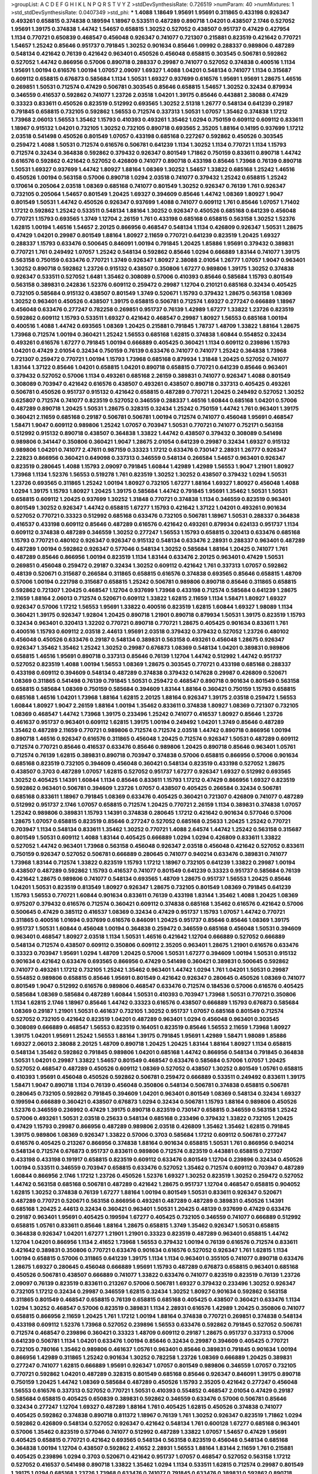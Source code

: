 >groupList:
A C D E F G H I K L
N P Q R S T V Y Z 
>stdDevSynthesisRate:
0.726519 
>numParam:
40
>numMixtures:
1
>std_stdDevSynthesisRate:
0.0407349
>std_phi:
***
1.4088 1.18649 1.95691 1.95691 0.311865 0.433198 0.926347 0.493261 0.658815 0.374838
0.189594 1.18967 0.533511 0.487289 0.890718 1.04201 0.438507 2.1746 0.527052 1.95691
1.39175 0.374838 1.44742 1.54657 0.658815 1.30252 0.527052 0.438507 0.951737 0.47429
0.427954 1.1134 0.770721 0.650839 0.468547 0.456048 0.926347 0.741077 0.721307 0.215881
0.823519 0.421642 0.770721 1.54657 1.25242 0.85646 0.951737 0.791845 1.30252 0.901634
0.85646 1.09992 0.288337 0.989806 0.487289 0.548134 0.421642 0.76139 0.421642 0.963401
0.450526 0.456048 0.658815 0.303545 0.506781 0.592862 0.527052 1.44742 0.866956 0.57006
0.890718 0.288337 0.29987 0.741077 0.527052 0.374838 0.400516 1.1134 1.95691 1.00194
0.616576 1.00194 1.07057 2.09097 1.69327 1.4088 1.04201 0.548134 0.741077 1.1134
0.315687 0.609112 0.658815 0.676873 0.585684 1.1134 1.50531 1.69327 0.937699 0.616576
1.95691 1.95691 1.28675 1.46516 0.269851 1.50531 0.712574 0.47429 0.506781 0.303545
0.85646 0.658815 1.54657 1.30252 0.32434 0.879934 0.346559 0.416537 0.592862 0.741077
1.23726 2.03518 1.04201 1.39175 0.85646 0.443881 2.38088 0.47429 0.33323 0.833611
0.450526 0.823519 0.512992 0.693565 1.30252 2.51318 1.26777 0.548134 0.641239 0.29187
0.791845 0.658815 0.732105 0.592862 1.56553 0.712574 0.337313 1.50531 1.07057 1.35462
0.374838 1.17212 1.73968 2.06013 1.56553 1.35462 1.15793 0.410393 0.493261 1.35462
1.0294 0.750159 0.609112 0.609112 0.833611 1.18967 0.915132 1.04201 0.732105 1.30252
0.732105 0.890718 0.693565 2.35205 1.88164 0.14195 0.937699 1.17212 2.03518 0.541498
0.450526 0.801549 1.07057 0.433198 0.685168 0.227267 0.592862 0.450526 0.303545 0.259472
1.4088 1.50531 0.712574 0.616576 0.506781 0.641239 1.1134 1.30252 1.1134 0.770721
1.1134 1.15793 0.712574 0.32434 0.364838 0.592862 0.379432 0.926347 0.801549 1.71862
0.750159 0.833611 0.890718 1.44742 0.616576 0.592862 0.421642 0.527052 0.426809 0.741077
0.890718 0.433198 0.85646 1.73968 0.76139 0.890718 1.50531 1.69327 0.937699 1.44742
1.80927 1.88164 1.08369 1.30252 1.54657 1.33822 0.685168 1.25242 1.46516 0.450526
1.00194 0.563158 0.57006 0.890718 1.0294 2.03518 0.741077 0.379432 1.25242 0.658815
1.25242 0.170614 0.205064 2.03518 1.08369 0.685168 0.741077 0.801549 1.30252 0.926347
0.76139 1.761 0.926347 0.732105 0.205064 1.54657 0.801549 1.20425 1.69327 0.394609
0.85646 1.44742 1.08369 1.80927 1.9047 0.801549 1.50531 1.44742 0.450526 0.926347
0.937699 1.4088 0.741077 0.609112 1.761 0.85646 1.07057 1.71402 1.17212 0.592862
1.25242 0.533511 0.548134 1.88164 1.30252 0.926347 0.450526 0.685168 0.641239 0.456048
0.770721 1.15793 0.693565 1.3749 1.12704 2.26159 1.761 0.433198 0.685168 0.658815
0.563158 1.30252 1.52376 1.62815 1.00194 1.46516 1.54657 2.20125 0.866956 0.468547
0.548134 1.1134 0.426809 0.926347 1.50531 1.28675 0.47429 1.04201 0.29987 0.801549
1.88164 1.80927 2.11659 0.770721 0.641239 0.823519 1.20425 1.69327 0.288337 1.15793
0.633476 0.500645 0.846091 1.00194 0.791845 1.20425 1.85886 1.95691 0.379432 0.389831
0.770721 1.761 0.249492 1.07057 1.25242 0.548134 0.592862 0.85646 1.0294 0.666889
1.83144 0.741077 1.39175 0.563158 0.750159 0.633476 0.770721 1.3749 0.926347 1.80927
2.38088 2.01054 1.26777 1.07057 1.9047 0.963401 1.30252 0.890718 0.592862 1.23726
0.915132 0.438507 0.350806 1.67277 0.989806 1.39175 1.30252 0.374838 0.926347 0.533511
0.527052 1.6481 1.35462 0.308089 0.57006 0.410393 0.85646 0.585684 1.15793 0.801549
0.563158 0.389831 0.242836 1.52376 0.609112 0.259472 0.29987 1.12704 0.210121 0.685168
0.32434 0.405425 0.732105 0.585684 0.915132 0.438507 0.801549 1.3749 0.520671 1.15793
0.379432 1.28675 0.563158 1.08369 1.30252 0.963401 0.450526 0.438507 1.39175 0.658815
0.506781 0.712574 1.69327 0.277247 0.666889 1.18967 0.456048 0.633476 0.277247 0.782258
0.269851 0.951737 0.76139 1.42989 1.67277 1.33822 1.23726 0.823519 0.592862 0.609112
1.15793 0.533511 1.69327 0.421642 0.468547 0.29987 1.80927 1.56553 0.685168 1.00194
0.400516 1.4088 1.44742 0.693565 1.08369 1.20425 0.215881 0.791845 1.78737 1.48709
1.33822 1.88164 1.28675 1.73968 0.712574 1.00194 0.360421 1.25242 1.56553 0.685168
1.62815 0.374838 1.60844 0.554852 0.32434 0.493261 0.616576 1.67277 0.791845 1.00194
0.666889 0.405425 0.360421 1.1134 0.609112 0.239896 1.15793 1.04201 0.47429 2.01054
0.32434 0.750159 0.76139 0.633476 0.741077 0.741077 1.25242 0.364838 1.73968 0.721307
0.259472 0.770721 1.00194 1.15793 1.73968 0.685168 0.879934 1.31848 1.20425 0.527052
0.741077 1.83144 1.37122 0.85646 1.04201 0.658815 1.04201 0.890718 0.658815 0.770721
0.641239 0.85646 0.963401 0.379432 0.527052 0.57006 1.1134 0.493261 0.685168 2.26159
0.389831 0.741077 0.926347 1.4088 0.801549 0.308089 0.703947 0.421642 0.616576 0.438507
0.493261 0.438507 0.890718 0.337313 0.405425 0.493261 0.506781 0.450526 0.951737 0.915132
0.421642 0.658815 0.487289 0.770721 1.20425 0.249492 0.527052 1.30252 0.625807 0.712574
0.741077 0.823519 0.527052 0.346559 0.288337 1.46516 1.60844 0.685168 1.04201 0.57006
0.487289 0.890718 1.20425 1.50531 1.28675 0.328315 0.32434 1.25242 0.750159 1.44742
1.761 0.963401 1.39175 0.360421 2.11659 0.685168 0.29187 0.506781 0.506781 1.00194
0.712574 0.741077 0.456048 1.95691 0.468547 1.58471 1.9047 0.609112 0.989806 1.25242
1.07057 0.703947 1.50531 0.770721 0.741077 0.752171 0.563158 0.512992 0.915132 0.890718
0.438507 0.364838 1.33822 1.44742 0.438507 0.379432 0.308089 0.541498 0.989806 0.341447
0.350806 0.360421 1.9047 1.28675 2.01054 0.641239 0.29987 0.32434 1.69327 0.915132
0.989806 1.04201 0.741077 2.47611 0.987159 0.33323 1.17212 0.633476 0.730147 2.28931
1.26777 0.926347 2.22823 0.866956 0.360421 0.649098 0.337313 0.346559 0.548134 0.266584
1.54657 0.963401 0.926347 0.823519 0.280645 1.4088 1.15793 2.09097 0.791845 1.60844
1.42989 1.42989 1.56553 1.9047 1.21901 1.80927 1.73968 1.1134 1.52376 1.56553
0.519278 1.761 0.823519 1.30252 1.30252 0.438507 0.379432 1.0294 1.50531 1.23726
0.693565 0.311865 1.25242 1.00194 1.80927 0.732105 1.67277 1.88164 1.69327 1.80927
0.456048 1.4088 1.0294 1.39175 1.15793 1.80927 1.20425 1.39175 0.585684 1.44742
0.791845 1.95691 1.35462 1.50531 1.50531 0.658815 0.609112 1.20425 0.937699 1.30252
1.31848 0.770721 0.374838 1.1134 0.346559 0.823519 0.963401 0.801549 1.30252 0.926347
1.44742 0.658815 1.67277 1.15793 0.421642 1.37122 1.04201 0.493261 0.901634 0.527052
0.770721 0.33323 0.512992 0.685168 0.633476 0.732105 0.506781 1.18967 1.50531 0.288337
0.364838 0.416537 0.433198 0.609112 0.85646 0.487289 0.616576 0.421642 0.493261 0.879934
0.624133 0.951737 1.1134 0.609112 0.374838 0.487289 0.346559 1.30252 0.277247 1.56553
1.15793 0.658815 0.320413 0.633476 0.685168 1.15793 0.770721 0.480102 0.926347 0.926347
0.915132 0.548134 0.633476 2.28931 0.288337 0.963401 0.487289 0.487289 1.00194 0.592862
0.926347 0.577046 0.548134 1.30252 0.585684 1.88164 1.20425 0.741077 1.761 0.487289
0.85646 0.866956 1.00194 0.823519 1.1134 1.83144 0.633476 2.20125 0.963401 0.47429
1.50531 0.269851 0.456048 0.259472 0.29187 0.32434 1.30252 0.609112 0.421642 1.761
0.337313 1.07057 0.592862 0.48139 0.520671 0.315687 0.266584 0.311865 0.658815 0.616576
0.374838 0.693565 0.85646 0.658815 1.48709 0.57006 1.00194 0.221798 0.315687 0.658815
1.25242 0.506781 0.989806 0.890718 0.85646 0.311865 0.658815 0.592862 0.721307 1.20425
0.468547 1.12704 0.937699 1.73968 0.433198 0.712574 0.585684 0.641239 1.28675 2.11659
1.88164 2.06013 0.712574 0.520671 0.609112 1.33822 1.62815 2.11659 1.1134 1.58471
1.80927 1.69327 0.926347 0.57006 1.17212 1.56553 1.95691 1.33822 0.400516 0.823519
1.62815 1.60844 1.69327 1.98089 1.1134 0.360421 1.39175 0.926347 1.92804 1.20425
0.890718 1.21901 0.890718 0.879934 1.50531 1.39175 0.823519 1.15793 0.32434 0.963401
0.320413 1.32202 0.770721 0.890718 0.770721 1.28675 0.405425 0.901634 0.833611 1.761
0.400516 1.15793 0.609112 2.03518 2.44613 1.95691 2.03518 0.379432 0.379432 0.527052
1.23726 0.480102 0.456048 0.450526 0.633476 0.29187 0.548134 0.389831 0.563158 0.493261
0.456048 1.28675 0.926347 0.926347 1.35462 1.35462 1.25242 1.30252 0.29987 0.676873
1.08369 0.548134 1.04201 0.389831 0.989806 0.658815 1.46516 1.95691 0.890718 0.337313
0.85646 0.76139 1.12704 1.44742 0.512992 1.44742 0.951737 0.527052 0.823519 1.4088
1.00194 1.56553 1.08369 1.28675 0.303545 0.770721 0.433198 0.685168 0.288337 0.433198
0.609112 0.394609 0.548134 0.487289 0.374838 0.379432 0.147628 0.29987 0.426809 0.520671
1.08369 0.311865 0.541498 0.76139 0.791845 1.50531 0.259472 0.468547 0.890718 0.901634
0.801549 0.563158 0.658815 0.585684 1.08369 0.750159 0.585684 0.394609 1.83144 1.88164
0.360421 0.750159 1.15793 0.658815 0.685168 1.46516 1.04201 1.73968 1.88164 1.62815
2.20125 1.88164 0.926347 1.39175 2.03518 0.259472 1.56553 1.60844 1.80927 1.9047
2.26159 1.88164 1.00194 1.35462 0.833611 0.374838 1.80927 1.08369 0.721307 0.732105
1.08369 0.468547 1.44742 1.73968 1.39175 0.233496 1.25242 0.741077 0.416537 1.80927
0.85646 1.23726 0.461637 0.951737 0.963401 0.609112 1.62815 1.39175 1.00194 0.249492
1.04201 1.3749 0.85646 0.487289 1.35462 0.487289 2.11659 0.770721 0.989806 0.712574
0.712574 2.03518 1.44742 0.890718 0.866956 1.00194 0.890718 1.46516 0.926347 0.616576
0.311865 0.456048 1.20425 0.712574 0.926347 1.50531 0.487289 0.609112 0.712574 0.770721
0.85646 0.416537 0.633476 0.85646 0.989806 1.20425 0.890718 0.85646 0.963401 1.05761
0.712574 0.76139 1.62815 0.389831 0.890718 0.703947 0.374838 0.57006 0.658815 0.866956
0.57006 0.901634 0.685168 0.823519 0.732105 0.394609 0.456048 0.360421 0.548134 0.823519
0.433198 0.527052 1.28675 0.438507 0.3703 0.487289 1.07057 1.62815 0.527052 0.951737
1.67277 0.926347 1.69327 0.512992 0.693565 1.30252 0.405425 1.14391 1.60844 1.1134
0.85646 0.833611 1.15793 1.17212 0.47429 0.866956 1.69327 0.823519 0.592862 0.963401
0.506781 0.394609 1.23726 1.07057 0.438507 0.405425 0.266584 0.32434 0.506781 0.685168
0.833611 1.18967 0.791845 1.08369 0.633476 0.405425 0.360421 0.721307 0.426809 0.741077
0.487289 0.512992 0.951737 2.1746 1.07057 0.658815 0.712574 1.20425 0.770721 2.26159
1.1134 0.389831 0.374838 1.07057 1.25242 0.989806 0.389831 1.15793 1.14391 0.374838
0.280645 1.17212 0.421642 0.901634 0.577046 0.57006 1.28675 1.07057 0.658815 0.823519
0.85646 0.277247 0.527052 0.685168 0.25633 1.20425 1.25242 0.770721 0.703947 1.1134
0.548134 0.833611 1.35462 1.30252 0.770721 1.4088 2.64574 1.44742 1.25242 0.563158
0.315687 0.801549 1.50531 0.609112 1.4088 1.83144 0.405425 0.666889 1.0294 1.0294
0.426809 0.833611 1.33822 0.527052 1.44742 0.963401 1.73968 0.563158 0.456048 0.926347
2.03518 0.456048 0.421642 0.527052 0.833611 0.750159 0.926347 0.527052 0.506781 0.666889
0.280645 0.741077 0.940214 0.633476 0.389831 0.741077 1.73968 1.83144 0.712574 1.33822
0.823519 1.15793 1.17212 1.18967 0.732105 0.641239 1.33822 0.29987 1.00194 0.438507
0.487289 0.592862 1.15793 0.416537 0.741077 0.801549 0.641239 0.33323 0.951737 0.585684
0.76139 0.421642 1.28675 0.989806 0.741077 0.548134 0.693565 1.48709 1.28675 0.951737
1.56553 1.20425 0.85646 1.04201 1.50531 0.823519 0.813549 1.80927 0.926347 1.28675
0.732105 0.801549 1.08369 0.791845 0.641239 1.15793 1.56553 0.770721 1.60844 0.901634
0.833611 0.76139 0.433198 1.83144 1.35462 1.4088 1.20425 1.08369 0.975207 0.379432
0.616576 0.712574 0.360421 0.609112 0.374838 0.685168 1.35462 0.616576 0.421642 0.57006
0.500645 0.47429 0.385112 0.416537 1.08369 0.32434 0.47429 0.951737 1.15793 1.07057
1.44742 0.770721 0.311865 0.400516 1.01694 0.937699 0.616576 0.846091 1.20425 0.951737
0.85646 0.85646 1.08369 1.39175 0.951737 1.50531 1.60844 0.456048 1.00194 0.364838
0.259472 0.346559 0.685168 0.456048 1.50531 0.394609 0.963401 0.468547 1.80927 2.03518
1.1134 1.50531 1.46516 0.421642 1.12704 0.666889 0.527052 0.666889 0.548134 0.712574
0.438507 0.609112 0.350806 0.609112 2.35205 0.963401 1.28675 1.21901 0.616576 0.633476
0.33323 0.703947 1.95691 1.0294 1.48709 1.20425 0.57006 1.50531 1.67277 0.394609
1.00194 1.50531 0.915132 0.901634 0.421642 0.633476 0.693565 0.866956 0.47429 0.541498
0.360421 0.389831 0.500645 0.592862 0.741077 0.493261 1.17212 0.732105 1.25242 1.35462
0.963401 1.44742 1.0294 1.761 1.04201 1.50531 0.29987 0.554852 0.989806 0.658815
0.85646 1.95691 0.801549 0.421642 0.926347 0.280645 0.450526 1.08369 0.741077 0.801549
1.9047 0.512992 0.616576 0.989806 0.468547 0.633476 0.712574 0.184536 0.57006 0.616576
0.405425 0.585684 1.08369 0.585684 0.487289 1.60844 1.50531 0.410393 0.703947 1.73968
1.50531 0.770721 0.350806 1.1134 1.62815 2.1746 1.18967 0.85646 1.44742 0.33323
0.616576 0.438507 0.666889 1.15793 0.676873 0.585684 1.08369 0.29187 1.21901 1.50531
0.461637 0.732105 1.30252 0.951737 1.07057 0.685168 0.801549 0.712574 0.527052 0.732105
0.421642 0.823519 1.04201 0.487289 0.963401 1.0294 0.456048 0.963401 0.303545 0.308089
0.666889 0.468547 1.56553 0.823519 0.164051 0.823519 0.85646 1.56553 2.11659 1.73968
1.80927 1.39175 1.04201 1.95691 1.25242 1.56553 1.88164 1.39175 0.791845 1.95691
1.42989 1.58471 1.98089 1.85886 1.69327 2.06013 2.38088 2.20125 1.48709 0.890718
1.20425 1.20425 1.83144 1.88164 1.80927 1.1134 0.658815 0.548134 1.35462 0.592862
0.791845 0.989806 1.04201 0.685168 1.44742 0.866956 0.548134 0.791845 0.364838 1.50531
1.04201 0.29987 1.33822 1.54657 0.801549 0.468547 0.633476 0.585684 0.57006 1.07057
1.20425 0.527052 0.468547 0.487289 0.450526 0.609112 1.08369 0.527052 0.438507 1.30252
0.801549 1.05761 0.658815 0.410393 1.95691 0.456048 0.450526 0.592862 0.506781 0.259472
0.666889 0.533511 0.249492 0.833611 1.39175 1.58471 1.9047 0.890718 1.1134 0.76139
0.456048 0.350806 0.548134 0.506781 0.374838 0.658815 0.506781 0.280645 0.732105 0.592862
0.791845 0.394609 1.04201 0.963401 0.801549 1.08369 0.548134 0.32434 1.69327 0.199594
0.666889 0.360421 0.438507 0.676873 1.0294 0.32434 0.506781 1.15793 1.88164 0.989806
0.450526 1.52376 0.346559 0.236992 0.47429 1.39175 0.890718 0.823519 0.730147 0.658815
0.346559 0.563158 1.25242 0.57006 0.493261 1.50531 2.03518 0.25633 0.548134 0.685168
0.233496 0.379432 1.33822 0.732105 1.20425 0.47429 1.15793 0.29987 0.866956 0.487289
0.989806 2.03518 0.426809 1.35462 1.35462 1.62815 0.791845 1.39175 0.989806 1.08369
0.926347 1.33822 0.57006 0.3703 0.585684 1.17212 0.609112 0.506781 0.277247 0.616576
0.405425 0.213267 0.866956 0.374838 1.88164 0.901634 0.658815 1.50531 1.761 0.866956
0.940214 0.548134 0.712574 0.676873 0.951737 0.833611 0.989806 0.712574 0.823519 0.443881
0.658815 0.721307 0.433198 0.433198 0.191917 0.658815 0.823519 0.609112 0.633476 0.801549
1.12704 0.239896 0.32434 0.450526 1.00194 0.533511 0.346559 0.703947 0.658815 0.633476
0.527052 1.35462 0.712574 0.609112 0.703947 0.487289 1.60844 0.866956 2.1746 1.17212
1.23726 0.450526 1.52376 1.69327 1.30252 0.823519 1.30252 0.259472 0.527052 1.44742
0.563158 0.685168 0.506781 0.487289 0.421642 1.28675 0.951737 1.12704 0.468547 0.658815
0.904052 1.62815 1.30252 0.374838 0.76139 1.67277 1.88164 1.00194 0.801549 1.50531
0.833611 0.926347 0.520671 0.487289 0.770721 0.520671 0.563158 0.866956 0.493261 0.487289
0.487289 0.389831 0.450526 1.14391 0.685168 1.20425 2.44613 0.32434 0.360421 0.963401
1.50531 1.20425 0.48139 0.937699 0.47429 0.633476 0.29187 0.963401 1.95691 0.405425
0.199594 1.67277 0.405425 0.732105 0.346559 0.741077 0.666889 0.512992 0.658815 1.05761
0.833611 0.85646 1.88164 1.28675 0.658815 1.3749 1.35462 0.926347 1.50531 0.658815
0.364838 0.926347 1.04201 1.67277 1.21901 1.21901 0.33323 0.823519 0.487289 0.963401
0.658815 1.44742 1.12704 1.04201 0.866956 1.1134 2.41652 1.73968 1.56553 0.379432
1.00194 0.76139 0.616576 0.712574 0.833611 0.421642 0.389831 0.350806 0.770721 0.633476
0.901634 0.616576 0.527052 0.926347 1.761 1.62815 1.1134 1.00194 0.658815 0.57006
0.311865 0.641239 1.39175 1.1134 1.1134 0.963401 0.355105 0.741077 0.890718 0.633476
1.28675 1.69327 0.280645 0.456048 0.666889 1.95691 1.15793 0.487289 0.676873 0.658815
0.963401 0.685168 0.450526 0.506781 0.438507 0.666889 0.741077 1.33822 0.633476 0.741077
0.823519 0.823519 0.76139 1.23726 2.09097 0.76139 0.823519 0.833611 0.213267 0.57006
0.506781 1.69327 0.379432 0.233496 1.30252 0.926347 0.732105 1.17212 0.32434 0.29987
0.346559 1.62815 0.32434 1.30252 1.80927 0.901634 0.592862 0.563158 0.311865 0.801549
0.468547 0.658815 0.76139 0.658815 0.685168 0.405425 0.438507 0.360421 0.633476 1.1134
1.0294 1.30252 0.468547 0.57006 0.823519 0.389831 1.1134 2.28931 0.616576 1.42989
1.20425 0.350806 0.741077 0.658815 0.866956 2.11659 1.20425 1.761 1.17212 1.00194
1.88164 0.374838 0.770721 0.269851 0.374838 0.548134 0.433198 0.609112 1.52376 1.73968
0.527052 0.239896 1.56553 0.633476 0.592862 0.791845 0.527052 0.506781 0.712574 0.468547
0.239896 0.360421 0.33323 1.48709 0.609112 0.29187 1.28675 0.951737 0.337313 0.57006
0.641239 0.506781 1.1134 1.04201 0.633476 1.00194 0.85646 0.32434 0.29987 0.394609
0.405425 0.770721 0.732105 0.780166 1.35462 0.989806 0.461637 1.05761 0.963401 0.85646
0.389831 0.791845 0.901634 1.00194 0.866956 1.42989 0.311865 1.25242 0.901634 1.30252
0.782258 1.23726 1.08369 0.666889 1.20425 0.389831 0.277247 0.741077 1.62815 0.666889
1.95691 0.926347 1.07057 0.801549 0.989806 0.346559 1.07057 0.732105 0.770721 0.592862
1.04201 0.487289 0.328315 0.801549 0.685168 0.85646 0.926347 0.846091 1.39175 0.890718
0.750159 1.20425 1.44742 1.08369 0.585684 0.487289 0.450526 1.15793 2.35205 0.421642
0.277247 0.456048 1.56553 0.616576 0.337313 0.527052 0.770721 1.50531 0.410393 0.554852
0.468547 2.01054 0.47429 0.29187 0.585684 0.658815 0.405425 0.650839 0.389831 0.592862
0.346559 0.633476 0.57006 0.506781 0.85646 0.32434 0.277247 1.12704 1.69327 0.487289
1.88164 1.761 0.405425 1.62815 0.450526 0.374838 0.741077 0.405425 0.592862 0.374838
0.890718 0.811372 1.18967 0.76139 1.761 1.30252 0.926347 0.823519 1.71862 1.0294
0.592862 0.426809 0.548134 0.527052 0.926347 0.421642 0.548134 1.761 0.600128 1.67277
0.685168 0.963401 0.57006 1.35462 0.823519 0.577046 0.741077 0.512992 0.487289 1.33822
1.07057 1.54657 0.47429 1.95691 0.405425 0.658815 0.770721 0.421642 0.693565 0.548134
0.563158 0.823519 0.456048 0.548134 0.685168 0.364838 1.00194 1.12704 0.438507 0.592862
2.41652 2.28931 1.56553 1.88164 1.83144 2.11659 1.761 0.215881 0.405425 0.239896
1.0294 0.3703 0.520671 0.421642 0.951737 1.07057 0.468547 0.527052 0.563158 1.17212
0.527052 0.416537 0.541498 0.890718 1.33822 1.35462 1.0294 1.1134 0.533511 1.62815
0.712574 0.29987 0.801549 1.39175 1.0294 0.685168 1.23726 1.73968 0.633476 0.741077
0.791845 0.633476 0.389831 0.592862 0.890718 0.890718 1.07057 0.951737 1.88164 1.30252
1.88164 0.239896 2.51318 0.721307 0.989806 1.35462 1.50531 1.88164 0.601737 0.801549
0.951737 1.42989 0.741077 1.54657 1.17212 1.12704 0.633476 0.527052 0.288337 0.487289
0.493261 0.277247 1.15793 1.1134 1.00194 1.30252 0.823519 0.791845 0.823519 0.926347
2.20125 0.468547 1.30252 1.39175 0.951737 0.374838 0.280645 0.364838 1.14391 0.280645
0.963401 0.741077 0.468547 1.00194 0.487289 0.791845 0.493261 0.350806 0.433198 0.585684
0.926347 1.60844 1.0294 0.506781 0.963401 0.791845 0.29987 1.50531 0.732105 0.989806
0.288337 0.533511 0.685168 1.20425 0.823519 1.12704 0.85646 2.03518 1.42989 0.676873
0.360421 1.56553 0.506781 1.12704 1.761 1.95691 1.60844 1.73968 1.00194 0.791845
0.712574 1.15793 1.25242 1.67277 1.17212 0.732105 1.33822 0.337313 1.44742 0.926347
0.585684 1.54657 0.641239 0.989806 0.926347 0.364838 1.0294 0.246472 0.468547 0.468547
0.750159 1.33822 0.29987 1.15793 0.527052 1.39175 0.405425 1.25242 0.3703 0.374838
0.658815 0.350806 0.548134 0.346559 0.890718 1.62815 2.03518 0.609112 1.04201 1.44742
0.548134 0.712574 0.890718 0.389831 0.346559 0.421642 1.04201 0.801549 0.548134 0.47429
0.770721 0.346559 0.48139 0.456048 0.641239 0.963401 0.456048 2.09097 0.85646 0.506781
1.50531 2.03518 0.405425 0.29987 1.23726 0.650839 0.901634 1.20425 1.39175 0.833611
0.487289 1.18967 0.541498 1.50531 0.890718 0.915132 1.33822 1.761 1.23726 0.801549
0.989806 1.28675 0.658815 0.658815 0.963401 2.03518 1.00194 1.28675 0.76139 1.00194
1.44742 1.07057 1.56553 0.633476 0.421642 0.47429 0.741077 0.416537 0.585684 0.3703
1.95691 1.69327 0.770721 1.20425 0.666889 0.438507 0.732105 1.62815 0.85646 1.4088
1.25242 0.433198 1.07057 0.951737 1.62815 0.675062 0.438507 0.563158 0.433198 0.658815
0.308089 1.08369 0.732105 1.39175 1.0294 0.548134 0.85646 2.03518 0.633476 0.750159
0.512992 1.01422 0.585684 0.438507 0.389831 0.346559 1.6481 1.04201 0.493261 0.527052
1.35462 0.770721 1.33822 0.311865 1.14391 0.600128 0.926347 0.926347 0.506781 0.592862
1.20425 0.741077 0.47429 0.527052 0.85646 0.548134 0.951737 0.512992 0.833611 0.666889
0.520671 0.554852 0.791845 0.337313 1.18967 0.468547 0.438507 0.633476 1.23726 1.07057
1.20425 1.28675 1.50531 1.25242 0.609112 1.80927 1.12704 0.379432 0.487289 0.592862
1.04201 0.791845 1.33822 0.866956 0.685168 1.07057 0.57006 1.07057 1.18967 0.456048
0.541498 0.527052 0.47429 0.360421 1.46516 0.592862 1.6481 0.389831 0.791845 1.39175
1.73968 1.30252 0.926347 0.989806 0.47429 0.685168 1.44742 1.88164 1.33822 0.57006
0.520671 0.405425 1.15793 2.32358 1.88164 1.00194 0.685168 1.50531 0.741077 2.28931
0.438507 1.50531 0.633476 0.29987 1.07057 0.548134 0.527052 0.76139 1.50531 1.15793
0.732105 1.25242 1.35462 0.658815 1.08369 0.609112 0.633476 1.30252 0.389831 0.879934
0.506781 1.50531 0.33323 0.527052 0.712574 1.73968 0.823519 0.456048 0.633476 0.548134
1.60844 0.658815 1.39175 0.633476 0.191917 1.04201 0.592862 0.374838 2.1746 1.07057
0.823519 0.337313 2.03518 2.61371 0.741077 0.732105 0.890718 0.879934 1.60844 1.25242
1.39175 1.83144 0.926347 1.25242 1.46516 1.69327 1.50531 1.80927 1.07057 1.33822
0.266584 0.641239 0.527052 1.39175 0.554852 1.07057 0.197177 1.28675 0.770721 1.50531
1.56553 0.823519 0.85646 1.21901 0.703947 0.585684 0.311865 0.47429 0.487289 0.633476
0.421642 1.0294 0.527052 0.548134 0.592862 1.42989 0.29987 0.533511 1.46516 0.801549
0.389831 1.30252 1.88164 0.780166 1.88164 0.666889 0.585684 0.405425 0.685168 0.433198
0.780166 1.9047 1.17212 0.456048 0.592862 1.1134 0.963401 0.350806 0.400516 0.890718
1.14391 0.85646 0.676873 1.18967 0.989806 0.512992 1.50531 0.438507 0.879934 1.28675
1.54657 0.47429 1.15793 0.801549 0.866956 0.85646 0.85646 0.658815 0.379432 0.389831
0.658815 1.58471 0.389831 0.506781 0.703947 0.609112 0.609112 1.30252 0.405425 0.438507
0.421642 0.389831 0.450526 0.741077 0.963401 0.963401 0.468547 0.506781 1.15793 0.493261
0.394609 0.890718 1.46516 1.39175 2.35205 0.890718 0.548134 0.890718 0.548134 1.62815
0.548134 1.01422 0.346559 0.85646 1.73968 0.989806 1.1134 0.616576 1.69327 0.926347
0.32434 0.685168 0.421642 0.85646 0.541498 1.35462 1.0294 1.69327 1.28675 1.62815
1.30252 1.73968 0.337313 1.18967 0.259472 0.890718 1.52376 0.311865 0.685168 0.219112
0.159675 0.989806 1.1134 0.493261 1.28675 1.73968 0.926347 0.533511 0.592862 0.57006
0.506781 0.389831 0.527052 0.741077 0.548134 0.527052 0.288337 0.866956 0.76139 1.0294
0.951737 0.712574 0.770721 1.1134 1.07057 0.85646 0.269851 0.506781 0.443881 0.592862
0.712574 0.374838 0.405425 0.592862 0.563158 1.0294 1.04201 1.00194 0.633476 1.98089
0.609112 0.658815 1.04201 0.433198 0.85646 0.468547 0.405425 0.592862 1.3749 1.07057
0.364838 0.890718 0.600128 1.44742 0.732105 0.221798 0.890718 0.633476 0.230669 0.461637
0.592862 0.833611 0.456048 0.989806 1.1134 1.30252 1.23726 0.791845 0.791845 0.385112
1.69327 1.07057 1.23726 1.44742 0.493261 0.29187 0.433198 1.44742 1.00194 1.1134
0.456048 0.487289 2.11659 1.46516 1.50531 0.963401 0.801549 0.548134 1.62815 0.741077
0.901634 1.14391 1.62815 0.712574 0.585684 1.80927 1.48709 0.833611 1.44742 1.39175
1.14391 1.30252 0.33323 0.438507 0.823519 0.468547 0.890718 0.47429 0.239896 0.394609
0.533511 0.506781 1.1134 0.389831 0.288337 0.410393 0.57006 0.750159 0.563158 0.554852
1.42989 0.650839 0.527052 1.62815 0.676873 0.47429 0.405425 0.616576 0.811372 1.73968
0.85646 0.85646 1.25242 0.443881 0.801549 0.712574 1.80927 1.67277 1.98089 0.989806
0.801549 1.07057 1.00194 0.405425 0.823519 1.50531 1.62815 1.0294 1.56553 1.26777
1.69327 0.76139 1.07057 0.563158 0.609112 0.350806 0.866956 0.641239 0.405425 0.85646
0.191917 0.554852 0.741077 0.456048 0.438507 0.85646 1.62815 0.421642 1.25242 1.08369
1.04201 0.85646 0.592862 1.00194 0.57006 1.08369 1.00194 1.08369 0.833611 0.29987
1.3749 0.236992 1.69327 1.78737 1.04201 1.39175 0.951737 0.85646 0.866956 1.35462
0.592862 1.30252 0.770721 0.770721 2.54398 1.07057 0.487289 1.28675 1.44742 1.00194
1.28675 1.20425 0.592862 1.30252 0.592862 0.770721 1.35462 0.641239 0.29187 1.39175
1.35462 1.15793 0.500645 1.08369 2.35205 0.926347 1.26777 0.527052 0.328315 1.07057
0.468547 1.46516 1.4088 1.73968 0.732105 1.25242 1.3749 0.963401 1.00194 0.592862
1.30252 0.374838 0.658815 0.527052 0.666889 0.676873 0.866956 0.666889 1.00194 0.890718
0.506781 0.676873 0.890718 1.54657 0.890718 1.1134 0.57006 1.761 0.47429 0.609112
0.85646 1.30252 1.07057 0.57006 1.0294 0.29987 0.379432 0.592862 0.506781 0.512992
0.658815 0.563158 0.57006 0.421642 1.95691 1.62815 1.88164 0.989806 0.57006 0.364838
0.633476 0.585684 1.15793 1.04201 0.57006 1.69327 1.04201 1.88164 0.703947 0.548134
0.269851 0.658815 1.15793 0.685168 0.926347 1.20425 1.15793 0.658815 0.770721 0.48139
0.693565 0.685168 0.456048 1.15793 1.20425 1.44742 1.14391 1.50531 0.541498 0.658815
1.1134 0.57006 1.15793 2.1746 0.685168 0.951737 0.487289 0.410393 0.801549 0.616576
0.685168 0.703947 0.801549 0.346559 0.259472 1.62815 1.95691 1.1134 1.15793 0.685168
0.963401 0.506781 0.732105 0.926347 0.801549 0.29987 0.541498 1.80927 1.83144 0.963401
0.592862 0.487289 0.527052 0.791845 0.676873 1.25242 0.499306 0.57006 0.685168 0.712574
1.23726 0.433198 0.57006 0.394609 0.520671 1.00194 0.85646 0.592862 0.337313 0.433198
0.85646 0.311865 1.0294 0.389831 0.625807 0.890718 0.633476 1.15793 0.410393 1.15793
1.67277 0.548134 1.83144 0.915132 0.915132 0.468547 0.833611 0.721307 1.26777 0.641239
0.236992 0.541498 1.07057 0.685168 1.1134 1.21901 1.12704 0.926347 0.506781 0.685168
0.280645 0.527052 0.456048 0.32434 1.52376 1.62815 0.641239 0.752171 0.533511 0.527052
0.533511 1.27117 0.633476 1.12704 0.527052 0.750159 1.04201 1.56553 1.25242 0.741077
0.346559 0.963401 0.926347 0.801549 0.813549 0.337313 0.915132 0.236992 0.951737 1.50531
0.32434 1.07057 0.703947 0.926347 0.350806 0.963401 1.08369 0.770721 0.421642 0.666889
0.224516 0.732105 0.25255 1.00194 2.01054 0.288337 0.346559 0.405425 0.506781 0.600128
0.770721 0.416537 1.35462 0.823519 0.25633 0.801549 0.866956 0.527052 1.6481 0.846091
0.284846 0.374838 0.47429 0.487289 0.405425 0.770721 0.416537 0.712574 1.761 0.269851
1.01694 0.360421 0.801549 0.890718 0.676873 0.741077 1.88164 1.56553 0.421642 0.685168
1.69327 1.0294 0.468547 1.50531 0.951737 0.76139 1.00194 0.337313 0.438507 0.456048
2.1746 1.08369 1.21901 1.1134 0.741077 0.963401 0.85646 0.385112 0.541498 0.33323
1.56553 1.67277 0.658815 0.712574 0.350806 0.641239 0.85646 1.12704 2.01054 1.56553
0.360421 0.685168 0.394609 1.07057 0.685168 0.975207 1.52376 0.438507 0.85646 0.989806
0.506781 0.374838 0.541498 0.951737 1.30252 0.780166 0.685168 1.30252 0.57006 0.303545
1.95691 0.633476 0.750159 0.901634 1.761 0.374838 0.47429 0.493261 1.71862 0.616576
1.00194 0.421642 1.28675 2.06013 0.833611 0.85646 0.915132 0.360421 0.732105 0.609112
0.926347 0.29187 0.468547 0.926347 0.548134 1.71862 0.823519 0.32434 0.487289 0.770721
0.750159 0.712574 0.633476 0.527052 0.438507 0.303545 0.85646 1.20425 1.00194 0.400516
0.866956 0.410393 0.609112 0.658815 0.315687 0.29987 0.890718 0.685168 0.468547 0.585684
1.04201 0.487289 1.15793 0.506781 0.350806 0.438507 0.47429 2.03518 0.833611 1.4088
1.44742 0.548134 0.712574 1.0294 0.487289 0.239896 0.456048 0.801549 0.548134 0.890718
1.39175 0.633476 1.0294 1.1134 0.360421 0.29987 1.04201 0.405425 1.18967 0.609112
1.88164 0.438507 1.00194 1.08369 1.80927 0.360421 1.52376 0.823519 3.43946 1.88164
0.585684 0.937699 0.438507 0.833611 0.741077 0.346559 0.85646 1.42989 2.44613 1.73968
1.33822 0.890718 1.761 0.770721 0.823519 0.658815 0.47429 0.85646 0.450526 1.26777
0.666889 0.750159 1.15793 0.433198 0.405425 0.527052 1.15793 0.33323 0.468547 2.01054
0.658815 0.410393 0.215881 0.374838 0.712574 0.350806 1.25242 1.73968 0.770721 0.308089
0.277247 0.633476 0.585684 0.658815 0.963401 0.360421 0.926347 0.360421 1.67277 1.83144
1.35462 1.30252 0.937699 0.456048 1.44742 0.47429 0.926347 0.280645 0.890718 0.712574
0.732105 1.67277 1.39175 0.443881 0.801549 0.421642 0.685168 0.389831 0.506781 0.592862
0.438507 0.360421 0.791845 0.609112 0.693565 0.963401 0.801549 0.527052 0.47429 1.1134
0.951737 1.56553 0.801549 0.520671 1.88164 1.39175 1.50531 0.732105 0.685168 1.0294
0.963401 0.76139 0.741077 0.548134 0.315687 0.25633 0.791845 0.801549 0.405425 0.236992
0.227877 0.246472 0.328315 2.26159 1.83144 1.04201 0.703947 0.350806 0.833611 0.548134
0.57006 1.07057 0.57006 0.512992 0.685168 0.890718 0.76139 1.56553 1.44742 0.364838
0.732105 0.364838 0.633476 1.0294 0.493261 0.616576 0.563158 0.85646 0.213267 0.548134
0.563158 0.355105 0.658815 1.30252 0.890718 1.00194 0.989806 0.563158 0.527052 0.633476
0.658815 1.1134 1.08369 0.506781 0.712574 0.389831 1.20425 0.685168 0.703947 1.30252
1.15793 0.666889 0.57006 0.823519 0.33323 1.15793 0.57006 0.57006 0.770721 0.741077
0.712574 1.18967 0.350806 1.44742 0.823519 0.487289 0.487289 0.57006 0.554852 0.890718
1.73968 1.15793 0.658815 0.400516 0.311865 0.770721 0.389831 0.405425 0.609112 0.374838
1.88164 0.866956 0.641239 0.400516 0.833611 0.770721 0.438507 1.6481 0.741077 1.15793
1.07057 0.633476 0.641239 0.527052 0.609112 0.685168 0.85646 0.616576 0.685168 0.585684
0.76139 0.641239 0.57006 1.00194 0.554852 0.732105 1.04201 0.685168 0.601737 1.39175
0.791845 0.963401 1.00194 0.890718 1.21901 0.350806 0.951737 0.712574 0.633476 0.25633
0.85646 0.592862 0.585684 1.67277 2.20125 0.563158 0.284084 0.341447 1.50531 1.25242
1.23726 0.520671 0.741077 1.15793 0.833611 0.506781 0.360421 2.03518 0.438507 0.421642
0.57006 1.1134 0.833611 1.35462 0.685168 1.07057 1.56553 0.433198 0.732105 0.563158
0.426809 1.44742 0.989806 1.69327 0.633476 1.62815 0.741077 1.25242 1.62815 0.360421
1.80927 1.761 1.56553 1.05761 1.62815 1.67277 0.641239 1.80927 1.44742 1.95691
1.33822 1.20425 0.33323 0.732105 0.548134 0.57006 0.527052 0.712574 1.56553 0.563158
1.23726 1.33822 0.76139 0.879934 0.926347 1.73968 0.85646 0.385112 0.230669 0.693565
0.641239 0.47429 0.76139 0.468547 0.416537 0.823519 1.25242 1.20425 0.658815 1.08369
0.85646 0.963401 0.493261 0.47429 2.28931 0.685168 1.23726 0.641239 0.456048 1.67277
0.609112 0.205064 0.666889 1.0294 0.47429 0.527052 0.450526 0.32434 0.438507 0.585684
0.732105 0.246472 1.25242 1.1134 2.03518 0.693565 1.69327 0.527052 1.12704 1.95691
1.95691 0.641239 1.37122 0.791845 0.57006 0.487289 0.616576 1.62815 0.25633 1.08369
1.80927 0.350806 0.585684 0.633476 1.52376 0.506781 0.239896 0.541498 1.67277 0.823519
0.600128 0.890718 0.512992 0.801549 1.35462 1.73968 0.592862 0.421642 1.28675 1.08369
1.48709 0.405425 0.249492 1.88164 0.355105 0.989806 0.450526 1.0294 1.95691 1.4088
1.46516 1.07057 0.468547 1.14391 0.926347 0.32434 0.592862 0.85646 0.609112 0.791845
0.456048 0.506781 1.62815 0.374838 0.57006 0.712574 0.823519 1.46516 0.770721 0.770721
0.989806 1.0294 1.50531 1.62815 1.20425 0.364838 0.951737 0.685168 0.311865 1.20425
0.926347 0.609112 0.47429 1.761 1.60844 1.88164 0.85646 0.685168 0.951737 0.346559
0.963401 0.937699 1.56553 0.85646 0.487289 0.456048 0.527052 0.85646 0.527052 1.00194
0.658815 1.32202 0.801549 1.95691 1.62815 1.07057 0.926347 1.85886 0.527052 1.39175
0.205064 1.0294 0.512992 2.44613 0.456048 0.25633 0.487289 0.741077 0.609112 0.450526
0.221798 0.633476 1.00194 1.20425 0.616576 1.04201 1.85389 0.823519 1.08369 1.31848
0.890718 0.328315 0.791845 0.533511 0.199594 0.438507 0.563158 0.801549 0.721307 0.989806
1.17212 0.456048 0.47429 0.879934 0.438507 0.741077 1.25242 1.15793 1.08369 0.951737
0.259472 0.833611 0.801549 1.50531 1.761 0.813549 1.08369 0.666889 2.1746 0.456048
0.249492 0.641239 0.951737 0.506781 0.493261 1.04201 0.609112 0.650839 0.741077 0.658815
1.00194 0.32434 1.44742 1.44742 1.21901 1.71862 0.633476 1.1134 0.32434 0.191917
0.249492 2.41652 2.20125 1.44742 2.03518 0.666889 0.801549 2.28931 2.38088 0.633476
1.17212 1.20425 0.770721 0.85646 2.94007 0.230669 0.48139 1.56553 0.500645 0.315687
0.456048 0.421642 0.29987 0.592862 2.01054 0.57006 0.311865 0.85646 0.57006 1.09992
0.741077 0.975207 0.666889 0.833611 0.890718 0.791845 1.17212 1.00194 0.288337 0.650839
1.56553 0.346559 1.1134 0.468547 0.801549 0.450526 0.685168 1.37122 1.80927 0.770721
0.563158 0.29187 0.641239 1.20425 0.456048 0.658815 0.890718 1.44742 0.890718 0.823519
0.890718 0.712574 1.35462 1.04201 1.62815 1.21901 0.616576 0.846091 1.23726 1.35462
1.73968 1.28675 1.25242 1.80927 0.487289 1.80927 1.15793 0.890718 0.616576 0.303545
0.456048 1.25242 0.450526 1.17212 0.541498 1.28675 0.577046 0.493261 0.616576 1.69327
0.47429 0.823519 1.04201 0.29987 0.456048 0.703947 0.609112 0.879934 0.394609 0.527052
1.39175 0.85646 0.32434 1.07057 0.721307 1.33822 0.76139 1.08369 1.56553 1.00194
0.57006 1.07057 1.78737 0.249492 0.360421 1.0294 0.554852 0.533511 0.405425 0.350806
0.29987 0.389831 0.890718 1.60844 0.963401 0.833611 1.54657 0.548134 0.311865 0.585684
0.915132 0.85646 0.533511 0.741077 0.833611 0.29624 0.592862 0.741077 0.658815 0.770721
0.685168 1.39175 0.468547 0.548134 1.33822 1.67277 1.15793 1.30252 0.541498 0.658815
1.39175 0.801549 1.14391 1.28675 0.374838 1.30252 1.1134 0.350806 1.25242 2.11659
1.1134 0.527052 0.527052 0.693565 0.29624 1.88164 1.4088 0.85646 1.44742 0.438507
1.1134 1.73968 0.456048 0.721307 1.44742 1.9047 0.616576 0.963401 1.46516 0.685168
0.823519 1.00194 0.288337 0.963401 0.506781 0.350806 0.732105 0.527052 0.666889 0.47429
0.937699 0.548134 0.585684 0.685168 0.791845 0.926347 0.379432 0.456048 0.385112 0.666889
0.33323 0.177438 0.29187 0.616576 0.533511 0.592862 0.85646 0.609112 1.00194 0.438507
0.866956 1.20425 0.609112 0.76139 0.47429 1.95691 1.18967 1.00194 1.62815 1.0294
0.506781 0.47429 1.15793 0.791845 0.685168 0.527052 0.791845 0.512992 1.56553 0.592862
0.650839 0.47429 0.456048 0.433198 0.379432 0.624133 0.350806 0.405425 0.360421 0.512992
0.468547 0.741077 1.50531 1.15793 0.741077 0.633476 0.342363 1.15793 0.609112 1.35462
1.35462 0.703947 0.405425 0.389831 0.47429 0.791845 0.633476 0.633476 0.85646 0.389831
0.246472 0.249492 0.890718 0.394609 2.47611 0.207577 0.360421 0.288337 0.512992 0.468547
0.197177 0.269851 0.450526 0.527052 0.741077 0.633476 0.29987 0.410393 2.03518 1.62815
0.342363 1.80927 1.88164 2.03518 0.527052 0.741077 0.592862 1.83144 1.04201 0.770721
0.633476 0.823519 0.548134 0.791845 1.50531 0.277247 0.685168 2.09097 1.12704 1.4088
2.03518 1.56553 1.12704 0.421642 1.60844 1.56553 0.533511 0.633476 1.25242 0.29987
0.625807 0.346559 0.374838 0.658815 0.585684 0.394609 0.616576 0.963401 0.527052 0.541498
0.658815 0.450526 0.29987 0.625807 0.374838 1.46516 0.770721 1.54657 1.04201 1.20425
0.85646 1.69327 0.658815 1.88164 0.506781 0.221798 1.6481 1.0294 0.712574 0.533511
1.25242 1.50531 1.17212 0.712574 0.527052 0.421642 1.62815 1.0294 0.506781 1.67277
0.385112 0.890718 0.890718 1.30252 1.39175 1.83144 0.315687 0.791845 0.823519 0.712574
1.15793 1.20425 0.712574 0.770721 1.0294 0.585684 1.12704 2.09097 1.44742 0.29987
1.44742 0.791845 0.685168 1.1134 0.592862 0.616576 1.28675 1.07057 0.405425 1.14391
0.633476 1.56553 0.548134 0.989806 0.866956 1.0294 1.09992 0.280645 0.230669 1.0294
0.85646 0.890718 0.506781 1.44742 1.04201 1.44742 0.721307 0.823519 0.438507 0.685168
0.703947 0.791845 1.69327 0.693565 0.585684 0.311865 1.4088 0.541498 1.44742 0.337313
0.592862 0.592862 0.487289 1.26777 0.506781 1.08369 0.791845 0.57006 1.08369 0.616576
0.963401 0.609112 1.83144 0.666889 0.421642 1.25242 1.58471 0.585684 0.801549 1.83144
0.963401 1.30252 1.98089 1.60844 0.585684 0.288337 0.915132 0.951737 0.963401 0.87758
0.355105 0.585684 0.890718 0.633476 0.616576 0.468547 0.57006 0.350806 0.901634 0.703947
0.364838 0.239896 0.259472 0.288337 0.421642 0.246472 0.685168 0.379432 0.926347 0.554852
0.732105 0.389831 0.85646 1.50531 0.374838 0.750159 0.592862 0.350806 0.585684 0.633476
0.487289 0.585684 0.421642 0.592862 0.658815 1.30252 1.62815 0.685168 1.01694 0.693565
0.801549 0.616576 0.416537 0.493261 0.468547 0.741077 1.93322 0.277247 0.926347 1.20425
0.712574 0.963401 0.658815 0.890718 0.394609 0.926347 0.506781 0.438507 0.732105 0.277247
0.866956 0.456048 1.08369 0.685168 0.641239 1.39175 0.487289 0.732105 0.801549 1.1134
0.85646 0.712574 1.1134 1.56553 0.554852 0.400516 1.17212 0.533511 1.35462 1.62815
0.770721 1.35462 1.80927 1.04201 1.80927 1.62815 1.62815 1.05478 0.963401 1.4088
1.83144 0.641239 1.50531 1.80927 1.05478 1.50531 1.44742 1.15793 1.30252 0.609112
0.609112 1.07057 1.04201 1.33822 0.585684 1.0294 1.17212 0.445072 0.315687 1.52376
1.20425 1.12704 1.20425 0.951737 0.548134 1.28675 1.08369 1.60844 0.76139 0.866956
0.823519 0.770721 1.00194 1.00194 1.62815 1.07057 0.450526 0.592862 0.533511 0.926347
0.512992 0.585684 0.989806 1.23726 0.963401 1.30252 1.4088 0.249492 1.56553 0.57006
0.76139 0.703947 0.963401 0.685168 0.712574 1.48709 1.33822 1.50531 0.47429 0.506781
0.712574 1.04201 1.50531 0.989806 1.80927 0.741077 1.08369 1.39175 1.20425 0.85646
1.60844 1.08369 0.633476 1.20425 0.693565 0.666889 0.801549 1.14391 0.487289 0.269851
0.801549 0.527052 0.27389 1.54657 0.879934 0.666889 1.60844 1.07057 0.609112 0.901634
1.25242 0.963401 0.533511 1.35462 0.421642 1.69327 1.05478 0.633476 1.23726 0.405425
1.1134 1.56553 2.03518 0.450526 0.364838 0.616576 0.666889 0.374838 0.548134 0.548134
0.315687 0.280645 0.676873 0.57006 0.658815 1.44742 0.25633 1.4088 2.06565 1.33822
0.360421 1.56553 1.07057 1.58471 1.67277 0.926347 0.57006 0.76139 1.07057 0.527052
0.541498 0.541498 1.58471 1.04201 0.456048 0.658815 0.374838 0.666889 0.527052 0.405425
0.989806 0.693565 0.259472 0.633476 0.609112 0.685168 1.62815 0.29187 0.85646 0.685168
0.360421 0.741077 1.46516 0.400516 0.712574 1.30252 0.712574 1.88164 0.633476 1.20425
0.394609 0.770721 1.39175 1.46516 0.901634 0.360421 0.421642 0.592862 0.791845 0.712574
0.350806 0.901634 0.666889 0.712574 1.00194 0.732105 0.76139 0.32434 0.641239 0.650839
0.741077 0.658815 1.93322 1.08369 0.493261 1.15793 1.39175 0.76139 1.0294 0.364838
1.15793 1.00194 1.56553 1.39175 0.527052 1.88164 1.15793 1.80927 0.926347 1.25242
1.1134 0.456048 1.33822 1.15793 1.33822 0.658815 0.450526 0.506781 0.288337 0.791845
1.04201 1.73968 1.15793 1.28675 1.25242 0.320413 1.20425 0.57006 0.712574 0.770721
1.20425 0.712574 0.450526 0.374838 0.548134 0.421642 1.83144 0.242836 0.364838 0.951737
0.732105 0.609112 0.712574 0.915132 1.71402 0.76139 0.951737 1.08369 0.410393 0.400516
0.33323 0.364838 0.890718 0.585684 0.468547 0.658815 0.57006 1.15793 0.360421 1.23726
1.54657 1.30252 1.69327 1.15793 0.527052 0.592862 1.33822 0.456048 0.926347 0.616576
0.25255 1.73968 1.39175 0.823519 1.33822 2.35205 1.00194 2.01054 1.33822 2.03518
1.35462 1.28675 1.08369 1.07057 1.4088 1.80927 0.926347 0.823519 1.07057 0.493261
0.703947 0.666889 0.57006 1.0294 0.47429 0.328315 1.1134 0.33323 0.685168 0.506781
0.801549 1.39175 1.25242 0.33323 0.249492 1.1134 0.890718 0.426809 0.548134 0.394609
0.625807 0.468547 0.76139 0.32434 0.512992 0.360421 0.350806 0.890718 0.520671 0.712574
1.25242 0.29987 0.239896 0.487289 0.601737 0.379432 0.239896 0.400516 0.280645 0.963401
0.791845 0.741077 0.879934 0.57006 0.76139 1.46516 1.67277 1.15793 0.421642 1.00194
0.823519 0.926347 1.44742 0.487289 0.85646 1.50531 0.791845 1.01422 0.468547 0.963401
0.846091 1.0294 0.833611 0.493261 0.493261 1.35462 0.410393 0.658815 0.405425 0.487289
0.554852 1.15793 1.67277 2.44613 1.25242 1.33822 0.259472 1.08369 1.00194 1.62815
0.666889 0.585684 0.374838 1.35462 0.438507 0.963401 1.69327 1.25242 1.88164 1.25242
0.506781 0.25633 0.577046 1.44742 1.44742 0.563158 1.1134 0.693565 0.468547 0.438507
0.311865 0.47429 0.915132 0.527052 0.616576 0.379432 0.277247 0.801549 0.712574 0.438507
0.57006 0.379432 1.4088 0.456048 0.801549 1.0294 0.989806 0.85646 1.35462 0.350806
0.548134 1.21901 0.360421 0.277247 0.512992 0.350806 0.47429 1.23726 0.527052 0.890718
0.462875 1.50531 1.20425 0.879934 0.350806 1.17212 1.6481 1.62815 1.88164 1.67277
0.405425 0.890718 0.350806 0.703947 0.926347 0.374838 0.33323 0.641239 0.801549 1.73968
1.08369 0.937699 0.506781 0.750159 0.833611 0.963401 1.62815 1.73968 1.73968 1.73968
1.50531 0.450526 1.18967 1.04201 0.666889 0.468547 0.219112 0.76139 0.926347 0.633476
0.609112 0.468547 1.1134 1.80927 2.03518 1.15793 0.421642 0.450526 1.14085 0.658815
0.337313 0.823519 0.337313 1.83144 0.890718 1.25242 0.741077 0.421642 0.533511 0.416537
0.791845 0.374838 0.493261 0.405425 1.56553 0.592862 0.741077 0.666889 0.29987 0.658815
1.78259 1.04201 0.311865 1.69327 0.963401 2.03518 1.1134 1.25242 1.07057 0.311865
1.1134 1.54657 0.577046 1.39175 0.625807 1.50531 1.50531 0.364838 1.25242 0.394609
1.56553 1.4088 1.73968 0.866956 1.4088 1.20425 1.54657 1.85886 0.25633 1.17212
1.33822 0.239896 0.76139 1.08369 0.658815 0.963401 0.926347 0.823519 1.95691 1.18967
1.56553 1.08369 0.350806 0.963401 1.67277 1.67277 1.50531 1.54657 1.56553 1.30252
1.95691 1.28675 1.0294 0.468547 1.1134 0.48139 1.32202 0.703947 1.9047 1.83144
1.25242 0.890718 0.76139 1.60844 0.374838 0.685168 0.926347 0.650839 0.47429 0.601737
0.989806 1.30252 0.833611 0.770721 1.50531 1.44742 1.14391 1.33822 0.963401 1.33822
1.46516 0.901634 1.60844 0.433198 0.269851 0.641239 0.641239 0.462875 0.554852 0.360421
0.741077 0.782258 0.500645 0.350806 0.269851 0.57006 0.975207 1.04201 0.379432 1.20425
1.04201 0.811372 1.1134 1.1134 1.04201 0.616576 1.20425 1.73968 0.823519 0.791845
1.07057 0.236992 0.633476 0.592862 0.311865 0.47429 0.741077 0.666889 0.823519 0.592862
1.69327 1.69327 0.658815 0.741077 1.12704 0.577046 0.364838 1.17212 0.438507 0.350806
1.56553 0.770721 0.658815 0.833611 1.1134 1.69327 1.44742 1.62815 2.09097 0.721307
1.39175 0.438507 0.85646 1.20425 1.28675 1.62815 1.39175 1.95691 0.741077 1.56553
0.937699 0.703947 1.56553 0.641239 0.399445 1.23726 1.33822 0.76139 0.658815 0.506781
1.33822 1.0294 0.823519 1.52376 0.823519 0.85646 0.527052 0.311865 1.25242 0.527052
1.80927 0.633476 0.487289 1.15793 0.527052 0.32434 0.350806 0.791845 1.4088 1.60844
0.405425 0.963401 1.44742 0.666889 0.548134 0.975207 0.641239 0.389831 0.450526 1.56553
0.533511 1.30252 0.394609 0.47429 0.963401 0.405425 0.548134 1.30252 0.527052 1.80927
1.73968 1.69327 1.17212 0.833611 1.4088 1.0294 1.56553 0.616576 0.548134 1.44742
1.80927 1.05761 0.633476 0.29624 0.405425 1.23726 0.277247 0.791845 0.732105 1.00194
0.712574 0.288337 1.04201 0.346559 0.443881 0.57006 0.487289 0.487289 0.421642 0.890718
0.405425 0.512992 0.712574 1.07057 1.00194 0.712574 1.07057 1.15793 1.44742 1.15793
0.685168 0.57006 0.685168 1.00194 0.85646 0.741077 1.35462 0.926347 0.29624 0.989806
0.533511 0.493261 0.533511 0.741077 1.35462 0.633476 0.770721 1.62815 0.813549 0.47429
1.30252 0.685168 0.641239 1.08369 0.741077 1.44742 0.527052 1.80927 0.468547 0.3703
1.56553 0.666889 0.541498 0.438507 0.554852 0.989806 0.468547 1.00194 1.25242 0.685168
0.592862 2.44613 1.07057 0.337313 0.374838 1.05478 0.374838 0.421642 0.685168 0.712574
1.04201 0.57006 0.741077 1.14391 0.426809 0.633476 0.833611 0.328315 0.585684 0.741077
0.364838 0.866956 1.67277 1.04201 0.311865 0.616576 0.791845 0.527052 0.374838 0.57006
1.62815 0.29987 0.527052 0.389831 0.421642 0.421642 0.487289 0.563158 0.685168 1.00194
0.493261 0.989806 0.57006 0.303545 0.592862 1.08369 1.9047 0.801549 0.890718 0.712574
1.18967 0.633476 1.1134 0.633476 0.32434 0.833611 0.527052 1.56553 1.07057 0.512992
0.712574 1.1134 1.39175 1.00194 1.50531 2.11659 1.25242 1.93322 1.1134 1.62815
0.750159 1.15793 0.685168 1.04201 0.32434 0.658815 0.703947 0.405425 0.462875 0.685168
0.770721 0.592862 0.592862 0.770721 1.39175 1.80927 1.60844 1.12704 0.57006 0.866956
1.67277 1.39175 1.21901 0.703947 0.527052 0.963401 0.433198 1.33822 1.1134 1.4088
1.44742 0.346559 2.35205 2.20125 0.269851 0.592862 1.17212 1.33822 0.433198 1.33822
0.280645 0.443881 0.85646 0.890718 0.337313 1.04201 0.394609 0.410393 0.926347 0.506781
0.592862 0.712574 0.527052 0.741077 0.57006 0.527052 1.20425 0.732105 0.76139 1.4088
0.25633 1.35462 1.15793 1.33822 0.405425 1.18967 1.39175 0.989806 0.721307 1.35462
0.791845 0.833611 0.350806 0.685168 0.421642 0.311865 0.346559 0.57006 0.585684 0.311865
0.29187 1.0294 0.416537 0.741077 0.770721 1.44742 0.57006 0.712574 0.890718 1.18967
0.533511 0.577046 0.693565 1.50531 1.69327 0.741077 0.732105 0.548134 0.527052 0.563158
0.85646 0.213267 0.770721 0.890718 0.548134 1.20425 1.56553 1.761 1.28675 0.915132
0.487289 0.600128 1.1134 0.506781 1.00194 1.44742 1.50531 1.20425 0.527052 1.15793
0.741077 1.07057 0.527052 
>categories:
0 0
>mixtureAssignment:
0 0 0 0 0 0 0 0 0 0 0 0 0 0 0 0 0 0 0 0 0 0 0 0 0 0 0 0 0 0 0 0 0 0 0 0 0 0 0 0 0 0 0 0 0 0 0 0 0 0
0 0 0 0 0 0 0 0 0 0 0 0 0 0 0 0 0 0 0 0 0 0 0 0 0 0 0 0 0 0 0 0 0 0 0 0 0 0 0 0 0 0 0 0 0 0 0 0 0 0
0 0 0 0 0 0 0 0 0 0 0 0 0 0 0 0 0 0 0 0 0 0 0 0 0 0 0 0 0 0 0 0 0 0 0 0 0 0 0 0 0 0 0 0 0 0 0 0 0 0
0 0 0 0 0 0 0 0 0 0 0 0 0 0 0 0 0 0 0 0 0 0 0 0 0 0 0 0 0 0 0 0 0 0 0 0 0 0 0 0 0 0 0 0 0 0 0 0 0 0
0 0 0 0 0 0 0 0 0 0 0 0 0 0 0 0 0 0 0 0 0 0 0 0 0 0 0 0 0 0 0 0 0 0 0 0 0 0 0 0 0 0 0 0 0 0 0 0 0 0
0 0 0 0 0 0 0 0 0 0 0 0 0 0 0 0 0 0 0 0 0 0 0 0 0 0 0 0 0 0 0 0 0 0 0 0 0 0 0 0 0 0 0 0 0 0 0 0 0 0
0 0 0 0 0 0 0 0 0 0 0 0 0 0 0 0 0 0 0 0 0 0 0 0 0 0 0 0 0 0 0 0 0 0 0 0 0 0 0 0 0 0 0 0 0 0 0 0 0 0
0 0 0 0 0 0 0 0 0 0 0 0 0 0 0 0 0 0 0 0 0 0 0 0 0 0 0 0 0 0 0 0 0 0 0 0 0 0 0 0 0 0 0 0 0 0 0 0 0 0
0 0 0 0 0 0 0 0 0 0 0 0 0 0 0 0 0 0 0 0 0 0 0 0 0 0 0 0 0 0 0 0 0 0 0 0 0 0 0 0 0 0 0 0 0 0 0 0 0 0
0 0 0 0 0 0 0 0 0 0 0 0 0 0 0 0 0 0 0 0 0 0 0 0 0 0 0 0 0 0 0 0 0 0 0 0 0 0 0 0 0 0 0 0 0 0 0 0 0 0
0 0 0 0 0 0 0 0 0 0 0 0 0 0 0 0 0 0 0 0 0 0 0 0 0 0 0 0 0 0 0 0 0 0 0 0 0 0 0 0 0 0 0 0 0 0 0 0 0 0
0 0 0 0 0 0 0 0 0 0 0 0 0 0 0 0 0 0 0 0 0 0 0 0 0 0 0 0 0 0 0 0 0 0 0 0 0 0 0 0 0 0 0 0 0 0 0 0 0 0
0 0 0 0 0 0 0 0 0 0 0 0 0 0 0 0 0 0 0 0 0 0 0 0 0 0 0 0 0 0 0 0 0 0 0 0 0 0 0 0 0 0 0 0 0 0 0 0 0 0
0 0 0 0 0 0 0 0 0 0 0 0 0 0 0 0 0 0 0 0 0 0 0 0 0 0 0 0 0 0 0 0 0 0 0 0 0 0 0 0 0 0 0 0 0 0 0 0 0 0
0 0 0 0 0 0 0 0 0 0 0 0 0 0 0 0 0 0 0 0 0 0 0 0 0 0 0 0 0 0 0 0 0 0 0 0 0 0 0 0 0 0 0 0 0 0 0 0 0 0
0 0 0 0 0 0 0 0 0 0 0 0 0 0 0 0 0 0 0 0 0 0 0 0 0 0 0 0 0 0 0 0 0 0 0 0 0 0 0 0 0 0 0 0 0 0 0 0 0 0
0 0 0 0 0 0 0 0 0 0 0 0 0 0 0 0 0 0 0 0 0 0 0 0 0 0 0 0 0 0 0 0 0 0 0 0 0 0 0 0 0 0 0 0 0 0 0 0 0 0
0 0 0 0 0 0 0 0 0 0 0 0 0 0 0 0 0 0 0 0 0 0 0 0 0 0 0 0 0 0 0 0 0 0 0 0 0 0 0 0 0 0 0 0 0 0 0 0 0 0
0 0 0 0 0 0 0 0 0 0 0 0 0 0 0 0 0 0 0 0 0 0 0 0 0 0 0 0 0 0 0 0 0 0 0 0 0 0 0 0 0 0 0 0 0 0 0 0 0 0
0 0 0 0 0 0 0 0 0 0 0 0 0 0 0 0 0 0 0 0 0 0 0 0 0 0 0 0 0 0 0 0 0 0 0 0 0 0 0 0 0 0 0 0 0 0 0 0 0 0
0 0 0 0 0 0 0 0 0 0 0 0 0 0 0 0 0 0 0 0 0 0 0 0 0 0 0 0 0 0 0 0 0 0 0 0 0 0 0 0 0 0 0 0 0 0 0 0 0 0
0 0 0 0 0 0 0 0 0 0 0 0 0 0 0 0 0 0 0 0 0 0 0 0 0 0 0 0 0 0 0 0 0 0 0 0 0 0 0 0 0 0 0 0 0 0 0 0 0 0
0 0 0 0 0 0 0 0 0 0 0 0 0 0 0 0 0 0 0 0 0 0 0 0 0 0 0 0 0 0 0 0 0 0 0 0 0 0 0 0 0 0 0 0 0 0 0 0 0 0
0 0 0 0 0 0 0 0 0 0 0 0 0 0 0 0 0 0 0 0 0 0 0 0 0 0 0 0 0 0 0 0 0 0 0 0 0 0 0 0 0 0 0 0 0 0 0 0 0 0
0 0 0 0 0 0 0 0 0 0 0 0 0 0 0 0 0 0 0 0 0 0 0 0 0 0 0 0 0 0 0 0 0 0 0 0 0 0 0 0 0 0 0 0 0 0 0 0 0 0
0 0 0 0 0 0 0 0 0 0 0 0 0 0 0 0 0 0 0 0 0 0 0 0 0 0 0 0 0 0 0 0 0 0 0 0 0 0 0 0 0 0 0 0 0 0 0 0 0 0
0 0 0 0 0 0 0 0 0 0 0 0 0 0 0 0 0 0 0 0 0 0 0 0 0 0 0 0 0 0 0 0 0 0 0 0 0 0 0 0 0 0 0 0 0 0 0 0 0 0
0 0 0 0 0 0 0 0 0 0 0 0 0 0 0 0 0 0 0 0 0 0 0 0 0 0 0 0 0 0 0 0 0 0 0 0 0 0 0 0 0 0 0 0 0 0 0 0 0 0
0 0 0 0 0 0 0 0 0 0 0 0 0 0 0 0 0 0 0 0 0 0 0 0 0 0 0 0 0 0 0 0 0 0 0 0 0 0 0 0 0 0 0 0 0 0 0 0 0 0
0 0 0 0 0 0 0 0 0 0 0 0 0 0 0 0 0 0 0 0 0 0 0 0 0 0 0 0 0 0 0 0 0 0 0 0 0 0 0 0 0 0 0 0 0 0 0 0 0 0
0 0 0 0 0 0 0 0 0 0 0 0 0 0 0 0 0 0 0 0 0 0 0 0 0 0 0 0 0 0 0 0 0 0 0 0 0 0 0 0 0 0 0 0 0 0 0 0 0 0
0 0 0 0 0 0 0 0 0 0 0 0 0 0 0 0 0 0 0 0 0 0 0 0 0 0 0 0 0 0 0 0 0 0 0 0 0 0 0 0 0 0 0 0 0 0 0 0 0 0
0 0 0 0 0 0 0 0 0 0 0 0 0 0 0 0 0 0 0 0 0 0 0 0 0 0 0 0 0 0 0 0 0 0 0 0 0 0 0 0 0 0 0 0 0 0 0 0 0 0
0 0 0 0 0 0 0 0 0 0 0 0 0 0 0 0 0 0 0 0 0 0 0 0 0 0 0 0 0 0 0 0 0 0 0 0 0 0 0 0 0 0 0 0 0 0 0 0 0 0
0 0 0 0 0 0 0 0 0 0 0 0 0 0 0 0 0 0 0 0 0 0 0 0 0 0 0 0 0 0 0 0 0 0 0 0 0 0 0 0 0 0 0 0 0 0 0 0 0 0
0 0 0 0 0 0 0 0 0 0 0 0 0 0 0 0 0 0 0 0 0 0 0 0 0 0 0 0 0 0 0 0 0 0 0 0 0 0 0 0 0 0 0 0 0 0 0 0 0 0
0 0 0 0 0 0 0 0 0 0 0 0 0 0 0 0 0 0 0 0 0 0 0 0 0 0 0 0 0 0 0 0 0 0 0 0 0 0 0 0 0 0 0 0 0 0 0 0 0 0
0 0 0 0 0 0 0 0 0 0 0 0 0 0 0 0 0 0 0 0 0 0 0 0 0 0 0 0 0 0 0 0 0 0 0 0 0 0 0 0 0 0 0 0 0 0 0 0 0 0
0 0 0 0 0 0 0 0 0 0 0 0 0 0 0 0 0 0 0 0 0 0 0 0 0 0 0 0 0 0 0 0 0 0 0 0 0 0 0 0 0 0 0 0 0 0 0 0 0 0
0 0 0 0 0 0 0 0 0 0 0 0 0 0 0 0 0 0 0 0 0 0 0 0 0 0 0 0 0 0 0 0 0 0 0 0 0 0 0 0 0 0 0 0 0 0 0 0 0 0
0 0 0 0 0 0 0 0 0 0 0 0 0 0 0 0 0 0 0 0 0 0 0 0 0 0 0 0 0 0 0 0 0 0 0 0 0 0 0 0 0 0 0 0 0 0 0 0 0 0
0 0 0 0 0 0 0 0 0 0 0 0 0 0 0 0 0 0 0 0 0 0 0 0 0 0 0 0 0 0 0 0 0 0 0 0 0 0 0 0 0 0 0 0 0 0 0 0 0 0
0 0 0 0 0 0 0 0 0 0 0 0 0 0 0 0 0 0 0 0 0 0 0 0 0 0 0 0 0 0 0 0 0 0 0 0 0 0 0 0 0 0 0 0 0 0 0 0 0 0
0 0 0 0 0 0 0 0 0 0 0 0 0 0 0 0 0 0 0 0 0 0 0 0 0 0 0 0 0 0 0 0 0 0 0 0 0 0 0 0 0 0 0 0 0 0 0 0 0 0
0 0 0 0 0 0 0 0 0 0 0 0 0 0 0 0 0 0 0 0 0 0 0 0 0 0 0 0 0 0 0 0 0 0 0 0 0 0 0 0 0 0 0 0 0 0 0 0 0 0
0 0 0 0 0 0 0 0 0 0 0 0 0 0 0 0 0 0 0 0 0 0 0 0 0 0 0 0 0 0 0 0 0 0 0 0 0 0 0 0 0 0 0 0 0 0 0 0 0 0
0 0 0 0 0 0 0 0 0 0 0 0 0 0 0 0 0 0 0 0 0 0 0 0 0 0 0 0 0 0 0 0 0 0 0 0 0 0 0 0 0 0 0 0 0 0 0 0 0 0
0 0 0 0 0 0 0 0 0 0 0 0 0 0 0 0 0 0 0 0 0 0 0 0 0 0 0 0 0 0 0 0 0 0 0 0 0 0 0 0 0 0 0 0 0 0 0 0 0 0
0 0 0 0 0 0 0 0 0 0 0 0 0 0 0 0 0 0 0 0 0 0 0 0 0 0 0 0 0 0 0 0 0 0 0 0 0 0 0 0 0 0 0 0 0 0 0 0 0 0
0 0 0 0 0 0 0 0 0 0 0 0 0 0 0 0 0 0 0 0 0 0 0 0 0 0 0 0 0 0 0 0 0 0 0 0 0 0 0 0 0 0 0 0 0 0 0 0 0 0
0 0 0 0 0 0 0 0 0 0 0 0 0 0 0 0 0 0 0 0 0 0 0 0 0 0 0 0 0 0 0 0 0 0 0 0 0 0 0 0 0 0 0 0 0 0 0 0 0 0
0 0 0 0 0 0 0 0 0 0 0 0 0 0 0 0 0 0 0 0 0 0 0 0 0 0 0 0 0 0 0 0 0 0 0 0 0 0 0 0 0 0 0 0 0 0 0 0 0 0
0 0 0 0 0 0 0 0 0 0 0 0 0 0 0 0 0 0 0 0 0 0 0 0 0 0 0 0 0 0 0 0 0 0 0 0 0 0 0 0 0 0 0 0 0 0 0 0 0 0
0 0 0 0 0 0 0 0 0 0 0 0 0 0 0 0 0 0 0 0 0 0 0 0 0 0 0 0 0 0 0 0 0 0 0 0 0 0 0 0 0 0 0 0 0 0 0 0 0 0
0 0 0 0 0 0 0 0 0 0 0 0 0 0 0 0 0 0 0 0 0 0 0 0 0 0 0 0 0 0 0 0 0 0 0 0 0 0 0 0 0 0 0 0 0 0 0 0 0 0
0 0 0 0 0 0 0 0 0 0 0 0 0 0 0 0 0 0 0 0 0 0 0 0 0 0 0 0 0 0 0 0 0 0 0 0 0 0 0 0 0 0 0 0 0 0 0 0 0 0
0 0 0 0 0 0 0 0 0 0 0 0 0 0 0 0 0 0 0 0 0 0 0 0 0 0 0 0 0 0 0 0 0 0 0 0 0 0 0 0 0 0 0 0 0 0 0 0 0 0
0 0 0 0 0 0 0 0 0 0 0 0 0 0 0 0 0 0 0 0 0 0 0 0 0 0 0 0 0 0 0 0 0 0 0 0 0 0 0 0 0 0 0 0 0 0 0 0 0 0
0 0 0 0 0 0 0 0 0 0 0 0 0 0 0 0 0 0 0 0 0 0 0 0 0 0 0 0 0 0 0 0 0 0 0 0 0 0 0 0 0 0 0 0 0 0 0 0 0 0
0 0 0 0 0 0 0 0 0 0 0 0 0 0 0 0 0 0 0 0 0 0 0 0 0 0 0 0 0 0 0 0 0 0 0 0 0 0 0 0 0 0 0 0 0 0 0 0 0 0
0 0 0 0 0 0 0 0 0 0 0 0 0 0 0 0 0 0 0 0 0 0 0 0 0 0 0 0 0 0 0 0 0 0 0 0 0 0 0 0 0 0 0 0 0 0 0 0 0 0
0 0 0 0 0 0 0 0 0 0 0 0 0 0 0 0 0 0 0 0 0 0 0 0 0 0 0 0 0 0 0 0 0 0 0 0 0 0 0 0 0 0 0 0 0 0 0 0 0 0
0 0 0 0 0 0 0 0 0 0 0 0 0 0 0 0 0 0 0 0 0 0 0 0 0 0 0 0 0 0 0 0 0 0 0 0 0 0 0 0 0 0 0 0 0 0 0 0 0 0
0 0 0 0 0 0 0 0 0 0 0 0 0 0 0 0 0 0 0 0 0 0 0 0 0 0 0 0 0 0 0 0 0 0 0 0 0 0 0 0 0 0 0 0 0 0 0 0 0 0
0 0 0 0 0 0 0 0 0 0 0 0 0 0 0 0 0 0 0 0 0 0 0 0 0 0 0 0 0 0 0 0 0 0 0 0 0 0 0 0 0 0 0 0 0 0 0 0 0 0
0 0 0 0 0 0 0 0 0 0 0 0 0 0 0 0 0 0 0 0 0 0 0 0 0 0 0 0 0 0 0 0 0 0 0 0 0 0 0 0 0 0 0 0 0 0 0 0 0 0
0 0 0 0 0 0 0 0 0 0 0 0 0 0 0 0 0 0 0 0 0 0 0 0 0 0 0 0 0 0 0 0 0 0 0 0 0 0 0 0 0 0 0 0 0 0 0 0 0 0
0 0 0 0 0 0 0 0 0 0 0 0 0 0 0 0 0 0 0 0 0 0 0 0 0 0 0 0 0 0 0 0 0 0 0 0 0 0 0 0 0 0 0 0 0 0 0 0 0 0
0 0 0 0 0 0 0 0 0 0 0 0 0 0 0 0 0 0 0 0 0 0 0 0 0 0 0 0 0 0 0 0 0 0 0 0 0 0 0 0 0 0 0 0 0 0 0 0 0 0
0 0 0 0 0 0 0 0 0 0 0 0 0 0 0 0 0 0 0 0 0 0 0 0 0 0 0 0 0 0 0 0 0 0 0 0 0 0 0 0 0 0 0 0 0 0 0 0 0 0
0 0 0 0 0 0 0 0 0 0 0 0 0 0 0 0 0 0 0 0 0 0 0 0 0 0 0 0 0 0 0 0 0 0 0 0 0 0 0 0 0 0 0 0 0 0 0 0 0 0
0 0 0 0 0 0 0 0 0 0 0 0 0 0 0 0 0 0 0 0 0 0 0 0 0 0 0 0 0 0 0 0 0 0 0 0 0 0 0 0 0 0 0 0 0 0 0 0 0 0
0 0 0 0 0 0 0 0 0 0 0 0 0 0 0 0 0 0 0 0 0 0 0 0 0 0 0 0 0 0 0 0 0 0 0 0 0 0 0 0 0 0 0 0 0 0 0 0 0 0
0 0 0 0 0 0 0 0 0 0 0 0 0 0 0 0 0 0 0 0 0 0 0 0 0 0 0 0 0 0 0 0 0 0 0 0 0 0 0 0 0 0 0 0 0 0 0 0 0 0
0 0 0 0 0 0 0 0 0 0 0 0 0 0 0 0 0 0 0 0 0 0 0 0 0 0 0 0 0 0 0 0 0 0 0 0 0 0 0 0 0 0 0 0 0 0 0 0 0 0
0 0 0 0 0 0 0 0 0 0 0 0 0 0 0 0 0 0 0 0 0 0 0 0 0 0 0 0 0 0 0 0 0 0 0 0 0 0 0 0 0 0 0 0 0 0 0 0 0 0
0 0 0 0 0 0 0 0 0 0 0 0 0 0 0 0 0 0 0 0 0 0 0 0 0 0 0 0 0 0 0 0 0 0 0 0 0 0 0 0 0 0 0 0 0 0 0 0 0 0
0 0 0 0 0 0 0 0 0 0 0 0 0 0 0 0 0 0 0 0 0 0 0 0 0 0 0 0 0 0 0 0 0 0 0 0 0 0 0 0 0 0 0 0 0 0 0 0 0 0
0 0 0 0 0 0 0 0 0 0 0 0 0 0 0 0 0 0 0 0 0 0 0 0 0 0 0 0 0 0 0 0 0 0 0 0 0 0 0 0 0 0 0 0 0 0 0 0 0 0
0 0 0 0 0 0 0 0 0 0 0 0 0 0 0 0 0 0 0 0 0 0 0 0 0 0 0 0 0 0 0 0 0 0 0 0 0 0 0 0 0 0 0 0 0 0 0 0 0 0
0 0 0 0 0 0 0 0 0 0 0 0 0 0 0 0 0 0 0 0 0 0 0 0 0 0 0 0 0 0 0 0 0 0 0 0 0 0 0 0 0 0 0 0 0 0 0 0 0 0
0 0 0 0 0 0 0 0 0 0 0 0 0 0 0 0 0 0 0 0 0 0 0 0 0 0 0 0 0 0 0 0 0 0 0 0 0 0 0 0 0 0 0 0 0 0 0 0 0 0
0 0 0 0 0 0 0 0 0 0 0 0 0 0 0 0 0 0 0 0 0 0 0 0 0 0 0 0 0 0 0 0 0 0 0 0 0 0 0 0 0 0 0 0 0 0 0 0 0 0
0 0 0 0 0 0 0 0 0 0 0 0 0 0 0 0 0 0 0 0 0 0 0 0 0 0 0 0 0 0 0 0 0 0 0 0 0 0 0 0 0 0 0 0 0 0 0 0 0 0
0 0 0 0 0 0 0 0 0 0 0 0 0 0 0 0 0 0 0 0 0 0 0 0 0 0 0 0 0 0 0 0 0 0 0 0 0 0 0 0 0 0 0 0 0 0 0 0 0 0
0 0 0 0 0 0 0 0 0 0 0 0 0 0 0 0 0 0 0 0 0 0 0 0 0 0 0 0 0 0 0 0 0 0 0 0 0 0 0 0 0 0 0 0 0 0 0 0 0 0
0 0 0 0 0 0 0 0 0 0 0 0 0 0 0 0 0 0 0 0 0 0 0 0 0 0 0 0 0 0 0 0 0 0 0 0 0 0 0 0 0 0 0 0 0 0 0 0 0 0
0 0 0 0 0 0 0 0 0 0 0 0 0 0 0 0 0 0 0 0 0 0 0 0 0 0 0 0 0 0 0 0 0 0 0 0 0 0 0 0 0 0 0 0 0 0 0 0 0 0
0 0 0 0 0 0 0 0 0 0 0 0 0 0 0 0 0 0 0 0 0 0 0 0 0 0 0 0 0 0 0 0 0 0 0 0 0 0 0 0 0 0 0 0 0 0 0 0 0 0
0 0 0 0 0 0 0 0 0 0 0 0 0 0 0 0 0 0 0 0 0 0 0 0 0 0 0 0 0 0 0 0 0 0 0 0 0 0 0 0 0 0 0 0 0 0 0 0 0 0
0 0 0 0 0 0 0 0 0 0 0 0 0 0 0 0 0 0 0 0 0 0 0 0 0 0 0 0 0 0 0 0 0 0 0 0 0 0 0 0 0 0 0 0 0 0 0 0 0 0
0 0 0 0 0 0 0 0 0 0 0 0 0 0 0 0 0 0 0 0 0 0 0 0 0 0 0 0 0 0 0 0 0 0 0 0 0 0 0 0 0 0 0 0 0 0 0 0 0 0
0 0 0 0 0 0 0 0 0 0 0 0 0 0 0 0 0 0 0 0 0 0 0 0 0 0 0 0 0 0 0 0 0 0 0 0 0 0 0 0 0 0 0 0 0 0 0 0 0 0
0 0 0 0 0 0 0 0 0 0 0 0 0 0 0 0 0 0 0 0 0 0 0 0 0 0 0 0 0 0 0 0 0 0 0 0 0 0 0 0 0 0 0 0 0 0 0 0 0 0
0 0 0 0 0 0 0 0 0 0 0 0 0 0 0 0 0 0 0 0 0 0 0 0 0 0 0 0 0 0 0 0 0 0 0 0 0 0 0 0 0 0 0 0 0 0 0 0 0 0
0 0 0 0 0 0 0 0 0 0 0 0 0 0 0 0 0 0 0 0 0 0 0 0 0 0 0 0 0 0 0 0 0 0 0 0 0 0 0 0 0 0 0 0 0 0 0 0 0 0
0 0 0 0 0 0 0 0 0 0 0 0 0 0 0 0 0 0 0 0 0 0 0 0 0 0 0 0 0 0 0 0 0 0 0 0 0 0 0 0 0 0 0 0 0 0 0 0 0 0
0 0 0 0 0 0 0 0 0 0 0 0 0 0 0 0 0 0 0 0 0 0 0 0 0 0 0 0 0 0 0 0 0 0 0 0 0 0 0 0 0 0 0 0 0 0 0 0 0 0
0 0 0 0 0 0 0 0 0 0 0 0 0 0 0 0 0 0 0 0 0 0 0 0 0 0 0 0 0 0 0 0 0 0 0 0 0 0 0 0 0 0 0 0 0 0 0 0 0 0
0 0 0 0 0 0 0 0 0 0 0 0 0 0 0 0 0 0 0 0 0 0 0 0 0 0 0 0 0 0 0 0 0 0 0 0 0 0 0 0 0 0 0 0 0 0 0 0 0 0
0 0 0 0 0 0 0 0 0 0 0 0 0 0 0 0 0 0 0 0 0 0 0 0 0 0 0 0 0 0 0 0 0 0 0 0 0 0 0 0 0 0 0 0 0 0 0 0 0 0
0 0 0 0 0 0 0 0 0 0 0 0 0 0 0 0 0 0 0 0 0 0 0 0 0 0 0 0 0 0 0 0 0 0 0 0 0 0 0 0 0 0 0 0 0 0 0 0 0 0
0 0 0 0 0 0 0 0 0 0 0 0 0 0 0 0 0 0 0 0 0 0 0 0 0 0 0 0 0 0 0 0 0 0 0 0 0 0 0 0 0 0 0 0 0 0 0 0 0 0
0 0 0 0 0 0 0 0 0 0 0 0 0 0 0 0 0 0 0 0 0 0 0 0 0 0 0 0 0 0 0 0 0 0 0 0 0 0 0 0 0 0 0 0 0 0 0 0 0 0
0 0 0 0 0 0 0 0 0 0 0 0 0 0 0 0 0 0 0 0 0 0 0 0 0 0 0 0 0 0 0 0 0 
>numMutationCategories:
1
>numSelectionCategories:
1
>categoryProbabilities:
1 
>selectionIsInMixture:
***
0 
>mutationIsInMixture:
***
0 
>obsPhiSets:
0
>currentSynthesisRateLevel:
***
0.332437 0.860138 0.325332 0.615756 1.22823 0.740786 0.568804 0.804036 2.96809 0.826324
1.79288 0.957377 4.8307 1.12373 0.570906 1.44219 1.45619 0.0903727 0.818472 0.332263
0.699837 1.22118 0.468482 0.416283 0.665003 0.199699 2.21101 0.710637 0.455816 1.07008
0.730234 0.719309 1.83839 0.910812 1.10885 2.01177 0.565251 1.17245 0.7149 3.00691
0.669209 0.719004 0.979574 0.368018 0.217683 1.30648 0.443543 0.556207 0.833836 0.486926
0.472476 0.557768 1.94926 0.36497 1.1918 0.946902 1.32791 1.38679 1.61795 0.897094
1.87815 0.800624 0.949249 2.32596 0.975832 0.578321 0.557145 0.336943 0.525133 0.769468
0.575439 2.2644 0.631308 1.66474 0.671144 1.65723 1.67859 0.494011 0.19215 0.467547
1.31904 0.570053 0.442018 0.17076 0.499217 0.543775 0.294722 1.17646 1.48401 0.498568
1.66088 0.935047 0.399338 1.36419 0.954959 0.577276 0.303902 0.235606 0.359766 0.857666
0.609895 0.277168 0.44469 0.458282 2.07244 0.229931 1.1116 0.695383 0.724531 1.25308
1.16433 0.698601 0.284826 0.607569 2.41547 0.519314 0.835102 0.823839 1.30712 0.515568
0.976464 0.301782 0.577354 0.482975 0.664029 1.03082 0.28168 0.728633 4.40557 0.562536
1.52752 0.748074 0.433312 0.445216 0.541461 0.324195 0.276727 1.20324 0.840603 1.97737
0.728903 0.588628 0.763015 0.84277 0.89728 0.60192 3.10684 0.331802 0.433542 0.635806
1.21319 0.503627 0.280599 0.271706 0.357261 0.261095 0.620014 1.50619 1.27097 0.58743
0.694347 0.893983 0.873999 0.807414 0.832466 0.318683 4.03511 0.40002 1.01232 0.496897
1.37545 0.343983 0.653295 0.205167 0.181626 2.77709 0.686173 0.904819 0.340596 1.97617
1.98158 1.24286 0.795453 2.58693 0.903762 4.07543 1.097 1.35905 1.21825 1.57052
0.381122 0.576907 0.566377 0.889834 0.499579 1.02327 0.445037 0.34224 0.629707 0.72156
0.706242 0.46711 1.79003 1.0658 1.7228 1.26453 2.26133 0.767866 1.6349 0.318901
0.574207 0.509843 0.142386 0.288994 1.44679 3.55165 1.13529 0.845855 1.42777 0.643352
0.472596 1.90375 0.23308 0.343702 0.413619 0.3831 0.743493 0.591993 0.456893 0.18944
0.355957 0.383276 0.360062 0.423011 0.652458 0.410986 1.28952 0.519727 0.633309 2.06049
1.28396 1.22226 0.910548 0.762422 0.309747 0.342889 0.856582 0.83438 0.496049 1.51878
0.674055 1.82163 1.60632 0.726615 0.477136 0.606198 0.886796 0.740076 0.391429 0.432036
0.522826 0.167375 0.885376 0.80209 1.87229 0.491117 0.934697 0.351037 0.413057 1.21555
0.388996 0.388391 0.492356 0.112541 0.751504 0.3107 0.544326 0.426673 1.04138 0.653289
1.04164 0.391617 0.526397 0.877973 0.330392 0.486793 0.472911 0.249173 0.722453 0.998929
0.248912 0.801264 1.00487 0.35672 0.531641 3.67419 0.915703 0.837382 0.66815 1.79347
0.598142 0.503244 0.527143 0.341264 0.929772 0.445528 0.417217 4.29921 0.892601 0.587988
2.10739 0.745856 0.22823 0.272148 0.447385 0.226248 0.614417 0.32097 0.242164 0.496198
0.672773 0.34554 0.756503 0.28683 0.131042 0.267468 1.10059 0.414902 1.87901 0.702856
0.193757 0.193991 0.507789 0.666128 0.508295 0.442317 0.516711 0.414635 1.32761 0.612968
3.53152 3.14505 0.763972 0.390095 0.580776 0.676199 0.147209 0.86497 1.75752 1.93511
0.443705 0.303537 3.11478 0.308052 0.718868 0.805711 1.33855 0.71448 0.344983 0.743214
0.204538 0.859014 0.342168 0.988842 0.869058 1.34423 0.334504 0.345893 0.465572 0.741876
0.337839 0.794453 0.166434 0.416261 0.296574 0.978943 0.340492 0.621507 1.15859 0.348258
2.32808 2.7794 3.29481 0.348381 0.452681 0.264221 0.439614 1.93762 0.249618 2.37327
0.484945 0.502323 0.420983 1.10496 1.30285 2.20585 0.584062 0.979204 1.27257 0.861348
0.589597 2.29393 2.56177 0.362178 0.709771 3.33791 2.89416 0.658967 3.84369 1.07184
3.26223 2.98165 3.23637 0.86586 1.16911 1.32563 1.17941 0.207792 5.23216 0.633932
0.876878 0.429502 1.4368 0.428907 0.392114 0.520398 0.92577 1.06734 0.820278 1.8325
0.613227 0.752055 0.88448 1.33793 0.507133 0.468325 1.22032 3.84124 2.36488 0.658621
2.87753 0.43535 1.3763 0.653173 0.195466 0.979108 0.375228 0.869056 0.919728 1.43722
0.695266 0.884879 0.210116 0.854376 1.69809 2.06311 0.223734 0.546551 0.646523 0.464935
0.846205 0.46752 0.158015 1.47447 0.663467 0.319547 3.18277 1.87849 0.270659 0.471253
0.702359 0.208473 1.15477 0.209619 0.822699 0.401038 0.864309 0.473451 0.437496 1.69622
0.238141 1.19374 0.398145 1.12813 1.54486 1.05135 0.991458 0.803353 2.08371 0.764636
0.639227 0.799747 2.00644 0.932724 3.43725 2.96804 0.462927 0.655636 1.20151 0.771175
0.852297 0.646359 0.475309 1.07977 0.827722 0.418092 0.489643 1.91832 0.461109 0.79644
4.10575 0.556115 0.604562 0.65723 0.271158 0.415519 1.5582 0.46636 0.554629 1.50023
0.737738 0.184412 0.230288 0.508478 0.429005 0.746085 0.589939 0.892035 1.2393 0.644659
0.809187 1.40614 0.608912 2.07905 1.69139 1.4733 0.563758 2.47729 0.87578 0.446909
3.06895 1.18606 0.582949 0.394713 0.866016 1.19775 0.651042 1.43314 0.653176 1.06682
1.36032 1.56171 0.845118 1.28058 2.15097 1.83484 1.73749 1.18115 1.74139 2.21427
1.19095 0.641709 0.818216 1.02079 0.817204 1.49237 0.934811 0.383193 0.557742 0.869316
0.613718 0.53827 0.624382 1.78217 2.77829 0.570692 0.562518 1.00086 0.458029 0.87629
0.685793 0.752684 0.354421 0.110767 0.941365 0.549511 1.55875 1.18842 0.51433 0.308025
0.714216 0.414074 0.0968785 2.13045 0.160453 1.18421 1.93725 1.40094 0.705334 0.505114
0.448596 0.809175 1.41759 0.508888 1.1883 0.526875 0.184096 1.19555 0.818632 0.394837
0.356274 0.895055 0.233498 0.498312 0.520947 0.385639 0.679683 1.04348 0.679592 0.724433
1.15779 2.8723 0.389418 0.761224 2.72688 4.25779 3.82867 1.26948 1.09912 1.39147
1.01223 1.01325 0.477483 0.516892 0.420693 0.591663 3.6247 1.79803 0.538545 0.377767
0.282756 0.948797 0.762448 0.492725 0.956341 1.56022 0.233964 1.30035 0.60622 0.1452
0.361532 0.679275 0.167764 0.415069 1.87323 0.479655 1.16019 1.33773 0.724412 5.60582
0.620467 0.515558 1.3357 1.38152 2.24417 0.620627 0.199584 0.179951 1.02252 0.191597
0.347337 0.173996 0.218224 0.298383 0.365695 0.173499 0.237026 0.892166 0.549717 0.683851
2.18644 0.201261 0.934984 0.296337 0.609346 1.04677 1.82939 0.429007 0.505304 0.271866
0.631831 2.64324 0.311882 0.335366 0.556162 0.454572 0.524632 0.289494 0.335763 0.27802
1.4857 0.654671 1.14001 0.43288 0.165465 0.924969 0.36895 0.22657 0.888081 0.278412
0.972057 0.222849 0.892643 0.256079 0.372689 0.528973 0.789975 0.397441 0.494851 0.305637
0.276373 0.660948 3.69474 0.362022 1.36151 0.955479 0.415687 1.39106 0.259578 0.652119
0.740501 0.553359 0.149082 0.380339 0.942442 0.380142 0.488837 1.09826 0.632766 0.584897
0.502553 1.8762 1.53755 0.705149 0.929133 1.15717 1.86337 0.600666 0.273439 3.09001
1.35675 1.08049 1.55041 1.09967 1.00696 1.16961 0.62447 1.52978 0.964642 0.328632
1.66918 0.164144 0.764434 0.535744 1.30341 1.33233 0.929877 0.513435 3.37908 0.573662
0.417892 0.941854 2.45889 2.76383 0.330956 0.212628 0.64013 1.0434 0.803365 0.474005
0.604301 1.39791 1.32499 0.170227 2.94458 1.99386 1.1134 2.4686 0.998344 1.9815
0.692953 0.779931 1.29138 0.686538 1.7239 0.289553 0.143806 1.08583 0.186442 1.60531
1.50689 0.791505 0.657407 1.13595 0.345997 0.413516 1.14539 0.453804 0.808662 0.574886
0.408391 2.17964 1.44442 3.47329 1.87059 1.15834 0.593211 1.02739 0.888723 0.503129
1.59764 1.62422 0.491719 1.5306 0.821742 1.53947 2.04208 2.08573 1.23071 0.623622
1.89019 0.691048 0.984831 1.64834 0.507211 1.43033 0.620723 2.48498 1.74629 0.928659
1.44287 1.45437 0.282077 0.448301 0.816738 1.89505 2.48241 1.03546 1.62159 0.649679
0.913643 0.97516 0.386245 0.245973 0.833302 0.880603 1.06497 0.496683 0.43109 0.192718
0.198166 0.294216 0.970109 0.552195 1.00742 0.921987 0.279602 0.214936 0.711022 0.304244
0.196408 0.210107 0.374763 0.54687 0.282275 0.572771 0.192267 0.455327 3.21377 0.598415
0.415536 0.21429 0.32294 0.548975 0.498996 2.28392 0.294706 0.468121 0.205313 0.269558
0.734547 0.482163 0.414083 0.335032 0.859411 0.405711 0.891643 0.461544 3.96705 0.91555
2.95733 0.433147 0.434895 0.726701 1.70538 0.496105 0.98699 0.688914 0.791445 0.187373
1.79809 0.752692 3.82083 0.395577 0.288451 0.932969 0.649819 1.61478 1.5127 1.46282
0.427003 1.27196 1.85759 0.936837 0.794268 4.1269 1.99371 1.23763 0.651225 1.04388
2.1518 0.39101 0.905854 0.31405 0.28098 0.46122 1.0324 0.445161 3.27828 0.618213
0.364276 0.874453 0.494915 1.17861 0.619625 0.664993 0.270516 0.618374 0.659461 1.4401
0.874694 0.352072 0.628411 0.297039 0.516367 0.50334 0.860874 0.853082 0.803903 0.320226
0.371245 0.305352 0.619402 0.308773 3.59386 0.443233 2.96155 0.966566 2.91014 1.45199
0.792133 1.16702 2.09602 1.00066 1.9091 1.00636 1.84562 3.39877 1.09347 1.08662
0.560862 1.35958 1.06054 2.94901 0.677081 0.346655 1.87064 1.48479 0.498614 0.663334
1.77084 0.428945 1.77137 1.48608 0.546024 0.717124 0.815902 2.79825 0.410021 0.453442
1.48055 0.88744 0.389033 0.665593 1.25096 0.399643 0.321057 0.307923 0.338172 0.134845
0.198789 0.972 0.496915 0.439307 0.377864 1.6635 1.55656 0.365305 0.438484 0.357348
0.082439 0.342642 0.619335 0.762469 0.618963 4.08403 0.578078 1.50033 5.13974 0.905592
1.05156 1.38476 0.244978 0.209251 0.483281 1.76204 1.58412 1.13273 1.36462 0.0761109
0.708052 0.372765 1.39501 0.861765 0.755706 1.02993 0.235151 0.200055 0.442296 4.09614
0.514632 0.345881 0.414107 0.701335 0.297075 1.17419 0.315049 0.630932 0.619843 0.266083
0.441625 0.269171 0.223363 0.536878 0.535412 0.35706 0.417413 0.335848 0.618717 0.617125
1.85541 1.63685 0.533688 0.583709 1.1808 0.534377 0.670522 1.07942 0.650462 0.510053
0.570075 1.39478 1.09701 0.754411 0.26565 0.265134 0.515553 2.01603 0.313858 0.547218
0.903493 1.00611 0.342375 3.46266 0.965168 0.533835 1.84541 0.755478 1.08362 0.819235
1.23934 1.8502 1.13023 0.56278 0.667575 1.2533 0.98249 2.58185 1.50356 0.71786
1.33253 0.959699 0.637748 3.12039 0.958691 1.23227 0.348932 0.444985 0.933566 0.8146
0.529686 0.322625 0.483806 1.42511 0.648083 0.51509 1.90702 0.802223 0.273132 1.12649
0.602448 1.02412 0.261187 0.790415 1.28331 0.467639 0.472032 1.07758 0.799743 0.943545
1.00174 4.16541 1.04337 1.49492 1.65827 1.83831 1.09267 2.91758 3.10556 1.00305
0.642455 0.949839 1.0334 0.51434 0.590744 0.568505 1.97792 0.666699 1.40561 0.988781
0.930084 2.31906 0.596854 0.471974 1.06048 0.6304 0.647712 0.51389 0.553758 0.332697
0.369512 0.886496 1.74485 0.72787 0.392478 0.33497 1.45037 0.339369 0.311002 2.31004
1.86978 0.550567 2.0437 0.416954 0.941245 1.26504 0.252091 0.464621 1.14376 0.880071
0.68954 1.54117 1.46082 0.571282 3.11285 0.598857 0.527883 0.829876 1.25546 0.524886
1.05345 0.804996 0.367869 0.36839 0.552741 0.278921 0.567902 0.558693 0.551852 0.498078
1.17897 1.1597 0.427743 0.553311 0.515189 0.376696 1.16557 1.88564 0.269171 0.612704
2.84418 0.578896 0.377916 0.633938 0.509751 0.699994 0.461547 0.71304 1.05489 0.80979
0.0761783 1.52274 1.3239 0.774629 0.261243 0.397485 1.02053 0.808251 5.48455 1.48411
4.01746 0.803903 0.522575 0.635661 1.9179 0.848745 0.486517 0.243011 0.495557 0.365644
2.16339 0.458087 0.48864 0.788095 0.629359 1.08171 0.70229 1.61104 0.447298 3.4654
0.619724 0.848002 0.807783 0.764578 0.698856 1.18027 0.748108 1.05267 1.07707 0.864656
0.652729 1.36989 0.243395 0.854959 0.985142 0.900391 1.10981 0.133195 0.414017 0.907936
0.779957 0.266556 0.350205 0.416331 0.354591 0.414957 0.385673 0.289372 0.859892 0.398686
0.638363 0.818473 0.476254 0.785409 0.459469 0.194517 0.0930827 0.869348 0.170559 0.559692
0.70138 0.834237 5.40647 0.563786 0.322961 0.252543 0.343839 0.566068 0.411497 3.91425
0.730137 0.987666 2.21495 1.04138 0.917255 0.687733 0.346747 0.730875 1.29191 1.43323
2.62801 1.29073 2.97576 1.65768 0.636678 1.44844 1.1544 0.617556 0.595732 0.416355
0.525712 0.566004 1.54201 1.97828 0.974877 0.774244 0.67971 0.44798 0.360039 0.446506
0.934654 0.448121 0.307354 0.192089 0.790381 0.237804 0.234876 0.774917 0.620944 1.18012
4.30785 1.65773 0.799235 0.627731 0.450816 2.00557 0.235818 1.02268 0.203917 0.520528
0.272279 0.759 0.278066 1.28843 0.581688 0.976054 1.09975 1.73449 0.76915 0.731335
1.19184 0.845291 1.62711 0.403394 0.507977 0.295306 0.31946 0.731033 0.507816 0.6562
1.79343 0.439832 0.253787 0.337328 0.284548 0.741481 0.631756 0.365243 0.368931 3.07519
0.609272 0.35791 0.831363 0.529953 1.67705 0.76194 3.68288 0.730618 1.41707 1.73939
1.7517 2.61539 0.788224 1.62742 0.936714 1.31282 1.16391 0.308623 0.301057 0.393881
0.255187 0.512761 0.981785 0.629629 0.15729 0.421939 2.43319 1.61965 0.54353 0.801944
0.429896 0.290534 1.44137 1.01259 1.8363 1.66279 1.13299 0.417253 0.403023 0.563911
0.411626 1.3753 0.42875 0.619254 0.635802 1.1162 0.862373 1.60802 1.37802 1.07058
1.16193 3.6832 0.302206 0.847408 1.06715 0.241937 0.269885 0.610666 0.674405 0.300916
0.475004 1.13438 1.52633 0.383401 0.494155 0.0939347 0.432761 2.0569 0.380973 1.79626
0.99541 1.08337 1.2886 0.227628 2.90381 2.37434 0.245144 0.925802 0.285917 0.529211
1.22141 0.962534 0.338489 0.625042 0.567547 0.846387 0.517516 0.867651 0.985766 1.32314
1.15358 1.06775 1.84879 1.15825 1.4772 0.702222 0.884872 0.255952 4.66992 2.09486
0.692437 0.980008 0.471401 0.56901 1.97177 0.649032 0.950768 0.421043 0.316661 0.379589
0.302815 0.255645 0.318582 0.191877 0.647133 0.270776 0.0954673 0.3694 0.782495 0.288778
0.224629 0.297488 0.113847 0.584565 0.222918 0.193747 0.205765 0.103068 0.311073 0.756814
0.255393 0.381237 0.439551 0.107213 0.207799 0.199258 1.23773 0.940642 0.389136 0.567115
0.681724 0.550619 0.409012 0.96064 0.183482 0.450032 5.07614 1.02641 0.774134 0.693337
0.574616 1.37997 0.463438 0.410254 0.441807 0.890181 1.24683 0.583784 1.19857 0.381835
0.481359 0.956114 0.785441 4.52907 2.35219 1.26116 0.670407 1.44138 0.774408 0.354396
0.941352 0.804428 5.65872 0.847651 0.485295 1.39471 1.13368 0.950684 1.263 1.91245
0.556727 0.946708 1.88613 0.230096 0.254621 0.51812 0.396477 0.23863 0.692245 0.924842
1.34635 0.987358 3.87829 0.872225 3.22417 0.455389 1.20893 1.92826 1.11536 0.491531
0.961597 1.95736 0.449496 0.411684 0.41185 0.249746 0.288845 1.79608 0.298211 4.43808
0.840152 4.34343 0.893287 1.16702 1.2318 1.18148 2.24635 0.205738 0.294902 0.471037
2.74146 0.260228 2.24312 1.11914 0.906158 0.395954 0.561041 1.17398 0.749061 0.832275
1.64969 0.861642 0.656347 4.18026 0.588981 0.506033 0.507527 1.51181 2.19319 0.788302
2.6772 1.7297 0.572981 0.832655 0.805878 0.996601 0.421538 1.52763 0.782031 0.815478
0.342085 0.320964 1.05834 0.390014 0.155667 0.192878 0.692722 0.367294 0.428712 0.232605
1.1351 0.391656 0.597016 2.2113 2.00331 0.691813 0.99297 4.44146 1.77645 0.674029
1.35924 0.803741 1.13047 1.7816 0.197247 1.00007 1.01311 0.467393 0.405674 0.350949
0.626416 2.34468 1.12378 1.18117 0.682002 0.711138 0.609164 1.27052 1.01269 1.3584
1.42924 1.10387 0.994657 1.59515 1.919 0.715024 0.477677 1.53833 1.29388 0.705842
0.410909 2.36722 1.82945 2.76776 0.554693 0.827806 1.93316 0.676789 0.68529 0.981221
3.18599 1.17336 4.51129 0.563237 1.29346 1.28439 0.351747 0.690298 0.199057 0.344296
0.720741 0.943821 0.442024 0.30594 0.48081 0.625779 0.226693 0.911556 4.22247 0.282458
1.30786 1.07034 1.29611 1.98965 1.19522 0.719555 1.27602 0.650311 0.931824 0.924003
0.745761 0.561362 0.512484 1.26786 0.511279 0.551827 0.309147 0.655077 0.934561 0.313743
0.646749 0.533028 0.627291 0.813065 0.927851 3.56493 0.870741 0.841312 0.714904 1.0571
1.05371 1.47575 1.58821 0.481981 1.14862 0.327822 0.206476 1.42407 1.55367 0.574699
0.790037 0.339138 0.760082 0.28411 0.589027 0.9724 4.30681 0.534452 0.528347 3.32213
3.21949 0.790965 2.3032 0.605112 2.41076 1.43092 1.66322 1.23683 1.00904 0.479012
0.759249 0.376603 0.59267 0.362193 0.711231 0.323167 0.500724 0.364987 0.24456 0.720259
0.751527 0.449304 0.281854 0.179051 0.244625 0.512046 0.841071 0.355953 0.465663 0.444462
0.704393 0.447053 0.546308 0.711465 0.457345 0.390531 0.463512 0.243836 0.263163 0.683719
0.617642 0.443152 0.851056 0.794138 0.705714 1.06793 1.21266 2.70046 1.15759 0.657516
0.514077 0.982476 1.49028 0.472809 0.252659 0.328026 0.545708 0.367306 0.753716 0.720416
3.10095 1.13577 0.143534 0.350825 0.903402 0.502186 0.782585 0.405114 2.02531 1.08954
0.550023 0.160198 2.51775 4.77664 0.709911 0.56022 0.817482 0.83778 0.809692 1.27265
0.877804 0.77452 1.23824 1.20362 0.76251 1.27685 0.767309 0.423075 1.09372 0.858293
0.416227 0.440237 1.01934 0.532633 0.405316 0.59787 0.583613 0.482692 2.10287 1.19148
1.07071 0.560432 1.341 4.6919 0.365261 1.16514 1.16799 0.246493 1.83727 1.655
1.80249 0.414275 1.90974 0.334303 0.418233 0.315167 2.74261 0.749175 1.23786 0.726702
4.95788 0.661419 0.706292 0.839991 0.784583 3.4167 1.20051 1.79819 0.957509 0.397041
0.387597 0.273521 1.37068 0.624154 0.474233 1.1055 1.34867 0.406205 3.04084 0.470284
0.365539 0.967138 0.656141 0.753166 0.463633 0.493831 0.563731 0.531302 0.81807 0.500077
0.548381 2.34594 0.716296 2.25569 2.86268 1.11226 0.677682 0.773904 0.460933 0.424945
1.00273 1.19071 0.557577 1.00693 0.96841 1.40921 1.25621 0.773732 0.512932 2.42934
1.69782 0.663551 2.13794 0.31144 1.30276 2.43765 0.197128 0.615056 0.899559 1.46196
0.944226 1.65094 0.868321 0.607715 0.818962 0.761545 0.398838 0.966418 3.00608 1.08562
1.19497 0.798885 0.810721 1.19042 0.454356 0.555361 1.36993 0.72744 0.448505 0.638844
1.71071 0.577576 0.803299 0.418153 0.797087 0.300952 1.51976 0.392235 0.311872 0.276395
1.10576 0.618634 0.725138 0.510666 0.264903 4.44132 2.59664 0.630043 0.291166 0.880301
0.342138 0.599658 0.490213 0.691658 0.677681 1.73649 0.229744 0.401829 0.315213 0.575834
0.293594 1.37703 0.628079 0.449308 3.23101 0.756961 0.461137 0.553898 0.476504 0.406338
0.436713 0.316552 0.249604 0.480496 0.89206 1.65867 1.66507 0.817487 0.343359 1.86797
1.56223 0.912986 0.513161 1.14664 1.20762 1.03696 0.837545 0.529848 3.88305 1.48895
1.11269 0.402301 1.50871 0.881392 0.626233 0.715416 2.2752 0.825002 1.9953 2.02143
2.20388 1.59986 2.56769 1.75765 4.18482 1.22487 3.03626 0.903845 0.631989 0.590135
0.461198 0.361987 2.71036 0.480028 1.05971 0.871217 0.848949 1.72739 2.02904 3.34336
0.689032 0.567806 1.14967 0.765024 0.327828 0.417755 0.490159 1.41887 0.291237 0.480193
1.24503 1.39793 1.90149 5.74511 0.595699 0.813891 1.37292 0.284442 2.0833 0.486853
0.717779 0.504243 0.735365 0.144021 0.39705 0.427684 1.1396 0.714424 2.01998 0.354839
0.357292 0.287152 1.40917 0.718902 2.24125 1.94037 0.643114 0.781666 0.695732 0.773547
1.29889 0.649848 1.91874 1.26983 2.36888 2.72018 0.336564 0.560971 1.54967 4.31844
0.44091 0.286485 0.676245 0.327255 0.280573 0.181267 0.277705 3.60556 1.49903 2.82406
0.532401 1.12558 2.44894 0.888405 0.640408 1.61915 1.26057 0.845021 0.612006 0.873628
0.822391 0.520917 0.585996 0.358112 0.14613 0.215887 0.966007 0.480785 0.890475 0.630574
0.429696 1.73102 0.849695 0.724449 0.499456 0.325777 0.323282 0.148785 0.484509 0.435108
0.786001 0.624167 0.940385 0.708153 1.05365 0.509742 0.381809 0.492829 0.457617 0.347088
0.154018 1.97122 0.151291 0.78686 0.57189 0.373341 0.22286 0.696946 0.353364 0.608425
1.27612 0.345566 0.385253 0.170687 0.332191 1.06001 0.812407 1.10337 3.50249 0.78827
1.04089 2.34839 0.334173 1.11794 0.431456 0.318549 0.665441 0.492026 0.708601 0.857768
0.0570858 0.931108 0.378009 0.370294 0.837072 1.46601 3.07653 2.66544 0.725219 4.01806
1.21243 0.538782 0.852869 0.927371 1.57817 0.706159 4.73536 1.9099 1.79628 0.73027
0.686135 0.170436 0.582679 2.90273 0.885985 0.737801 1.54486 0.731598 0.766325 1.09386
1.68913 0.939513 0.887251 0.74021 1.44206 0.547403 0.931833 0.153812 0.342392 0.824998
0.830507 0.477594 1.54415 0.362597 0.327395 0.243715 0.215632 0.428942 0.59613 0.662196
0.586203 0.249639 0.162658 0.270126 0.30284 1.09147 0.336241 0.952474 0.784015 0.562032
1.1982 0.197364 1.19401 0.709842 0.728115 0.948516 1.30594 4.48269 3.01617 0.803223
0.963549 0.541841 1.69596 0.288471 1.38533 0.367608 1.29114 0.403743 2.33047 1.64959
0.916952 3.97731 0.848521 3.6162 3.23173 0.65802 0.468553 0.945908 0.633535 0.437007
0.972023 1.23629 0.753203 4.52516 1.59884 1.54447 0.578802 0.794827 1.69953 1.48976
1.0294 3.65346 3.88399 1.32136 0.567089 0.333376 0.634659 0.0463108 0.846368 1.49999
0.174684 0.626766 1.73244 1.94373 0.472424 0.902023 0.732479 0.473599 0.331273 0.439437
1.12468 0.430719 1.42995 0.266511 0.404064 0.736261 0.423576 0.813051 0.356882 0.860287
0.346562 0.913577 0.833054 0.749785 0.563754 0.796015 1.07302 0.187266 0.465315 0.275653
0.347063 0.439626 1.00079 2.37072 1.61463 0.962588 1.80351 1.8465 0.680446 1.14693
0.25967 0.130645 0.559706 0.374556 0.608857 2.11259 0.791269 0.246143 1.46231 0.261126
0.602413 3.37521 0.405989 0.326202 0.141498 1.37723 1.09718 1.66862 1.60101 1.19879
2.01642 0.395336 2.28122 0.254927 0.274612 0.945494 0.73938 0.249084 0.871284 0.931095
1.30507 1.03545 0.890282 2.20282 0.953087 0.910405 0.358595 0.543617 5.08071 0.663298
0.248613 0.215249 0.191373 0.990002 0.948139 1.36753 1.07646 1.1984 1.10543 0.849239
0.438205 0.487513 1.0267 0.840192 1.00292 0.970432 0.192106 1.46903 1.28222 0.603298
0.973129 0.833567 0.971762 3.86583 0.598742 0.681502 0.538176 0.585357 0.196706 0.513092
1.123 0.317694 0.428469 0.611312 0.592269 0.185235 0.49441 2.16272 0.857535 0.604736
0.383791 0.580559 0.549812 0.986275 1.06184 0.680842 0.586128 0.3837 0.227032 0.806079
1.25004 1.32787 1.22973 2.46856 0.319181 0.900964 0.315802 2.64483 0.660356 0.478116
0.258139 0.426048 0.574196 0.500094 1.24996 1.159 0.502851 0.630595 0.647874 1.1144
3.52744 1.88916 0.20876 0.0968823 0.360489 0.479852 0.652155 0.597903 0.749469 0.467026
1.07658 0.224647 1.41044 1.75058 0.79991 0.460372 0.312011 0.522865 0.332733 0.577302
0.677243 0.761026 0.195618 1.69663 0.240007 0.584919 0.8409 0.431612 1.19658 0.764453
2.094 1.0732 1.02668 1.90911 0.47252 0.271608 0.875425 0.889595 0.977488 1.64521
0.3327 0.711681 0.422404 1.11256 2.90687 1.27149 1.03531 3.59884 0.625481 1.20276
2.55684 1.21982 0.361908 0.291315 0.882956 0.619472 1.20793 0.40968 0.10444 0.135379
0.501175 0.40841 0.712339 0.369772 0.135665 0.159848 0.294306 0.250612 0.389548 0.327474
1.13222 0.600024 1.07668 0.464302 0.680991 0.531093 2.73478 0.353172 0.388635 0.783382
0.38673 0.431712 0.827373 0.460894 0.653084 2.07249 1.97193 1.27276 0.983924 0.909981
1.14272 0.533988 0.832123 0.709727 1.30203 0.564705 2.73633 1.21355 0.574398 0.677979
1.52923 0.172698 0.272723 0.425095 0.620902 0.369111 1.03534 2.3056 1.04648 0.994051
0.649298 0.17746 0.634957 1.93018 0.547601 0.601439 0.405041 1.61621 1.25585 0.384989
0.293909 0.693003 1.27375 0.67105 0.540092 0.977236 0.68218 1.99418 0.591956 0.776929
1.04629 1.31101 1.81907 0.927153 0.449404 0.75525 0.720076 1.82519 3.85559 1.15209
0.802873 0.636206 1.0738 0.859778 1.77479 3.80482 1.47582 0.641553 5.67413 1.03672
0.518662 1.09873 0.985921 0.892429 0.895555 2.87932 0.952057 1.24851 0.591214 0.557919
1.37376 1.1456 0.488844 0.254321 0.24911 0.771247 1.63438 0.684968 1.56674 0.225003
0.948676 0.670436 2.36551 0.541764 0.223775 0.457052 0.44902 0.813467 0.217609 0.556754
0.987159 0.961338 1.34973 0.457418 1.02967 0.412221 0.41369 0.271049 0.55657 0.138511
0.522842 0.103131 1.23426 0.559097 1.50711 0.513879 0.112913 1.66347 3.44834 1.48486
2.23259 1.27425 0.342273 1.01977 0.548927 0.396077 0.792287 0.953807 0.715539 1.33303
1.19633 0.959183 1.42161 2.18598 0.983101 1.00552 2.50871 0.874762 0.872847 0.895202
0.579468 0.937005 0.721147 0.50272 0.338444 1.03105 1.14125 1.62416 0.832906 1.09173
2.00309 1.52976 1.33927 1.15358 0.954192 0.562688 0.4256 0.486476 1.24357 0.183606
0.750507 0.753409 0.18716 2.34458 1.22351 1.03787 1.8665 0.6061 0.633386 0.583671
4.40823 0.430255 2.30998 0.287245 1.13334 2.41732 0.447919 0.731549 1.66683 1.78021
1.26085 0.875632 1.00706 0.372193 0.824545 0.628515 0.382423 0.697593 0.504824 1.47847
0.430452 0.338023 0.612276 0.611258 0.896455 1.66592 2.1275 0.305337 0.396732 0.447787
1.61072 1.07204 0.335294 0.306826 0.259401 0.341679 0.388783 0.700638 0.382091 0.516857
0.396595 0.41513 0.191885 0.971875 0.924188 0.257498 0.242402 0.576285 0.997845 0.24498
0.278859 0.42237 1.89927 1.14667 2.21443 1.12236 0.38884 3.4695 2.27558 4.13691
1.0432 1.90396 0.187528 2.40098 2.36309 2.56375 0.986815 0.834463 0.617367 1.32034
0.776573 1.42493 0.978573 0.450776 0.518154 0.542982 0.511781 0.933494 0.399636 0.482159
1.90169 0.659872 0.508222 0.758785 0.568611 0.470493 0.509622 0.554308 0.43059 0.925743
0.722925 0.322512 0.48834 1.53162 0.527586 0.196301 0.32751 0.347025 0.385663 0.533925
0.34632 0.777162 0.734383 0.480484 0.985163 1.94426 1.03936 1.42585 2.74804 0.872388
3.75069 1.32274 0.828791 1.09228 0.506502 0.52718 0.597246 1.77716 0.582532 0.618697
0.335106 0.587494 1.13836 0.638735 1.10003 0.540464 0.701657 0.723911 0.970589 1.5298
0.556336 1.51442 0.317478 0.397802 0.355841 0.464949 0.25459 0.821111 0.254818 0.184374
0.50139 0.394601 0.754454 0.646277 0.478681 0.483342 0.66877 0.13588 0.350244 1.72296
0.373572 0.311923 2.57265 0.363433 1.34529 0.914647 0.254597 0.659204 2.26177 0.160183
0.666171 0.513132 1.02038 0.522414 0.629032 0.811933 0.252879 0.83582 1.77091 0.350497
1.95031 0.296886 0.627821 0.214605 0.582877 0.699736 0.443602 0.553707 0.580116 0.699713
0.78643 1.32312 0.448014 0.719113 0.675486 0.963851 0.785706 0.727615 0.785017 2.04313
1.38281 0.574876 0.378822 0.517626 1.01532 0.515822 1.90122 0.163393 1.1228 0.887364
0.493612 0.356189 0.308149 0.52589 0.550935 3.15946 1.43911 1.64201 1.64396 1.574
2.42575 0.676329 1.07664 1.07138 0.218977 0.244892 0.541573 1.01311 0.949508 2.02046
0.561683 1.71239 2.0839 1.38346 0.485699 0.210563 0.50208 0.311088 0.456558 0.704756
2.99935 1.87876 0.358639 0.855916 0.598317 1.98701 0.380698 0.589322 1.2849 0.793227
0.873688 0.836523 0.913587 0.338413 0.544665 0.278994 0.467254 0.531796 1.76648 1.0259
0.497638 1.2793 0.564337 0.590558 0.574584 0.276524 1.79069 0.92224 0.556719 3.98014
1.0011 1.21871 1.4639 1.72067 2.81191 0.199978 0.58331 0.198318 0.281996 3.7559
0.403436 3.52621 1.25175 0.537816 1.0062 1.86614 0.658927 0.256977 0.272124 0.32573
1.71156 0.665669 0.996617 0.893198 0.603754 0.386976 2.30774 1.24029 1.25391 0.517098
0.599471 1.844 1.52054 1.90146 0.865187 1.0844 1.04369 0.562902 0.784983 1.4248
0.510055 4.84418 0.659895 1.5576 0.782526 0.64832 0.807866 0.462098 1.47144 0.557712
0.391897 0.851294 0.393896 0.757028 1.05417 1.26628 0.42926 0.974944 0.891433 1.58364
2.40957 0.966365 0.704201 0.626386 1.78703 0.755156 0.680068 0.65475 1.30953 3.85194
2.13697 0.878429 1.39105 1.32756 0.218435 0.331243 1.05186 0.605878 1.13758 0.53969
2.93295 0.76983 1.04626 0.379572 1.17849 0.516357 0.363011 0.188697 0.485398 0.553097
1.92587 0.428753 0.672737 0.677648 0.681069 0.941134 0.593763 2.18054 0.679169 1.05129
3.72434 0.295682 0.511196 0.776128 4.12805 1.25214 0.431204 0.633561 0.8209 0.696857
1.75522 0.5961 2.44265 0.458102 0.212713 1.42106 2.20105 1.08231 1.45996 0.682422
0.484943 1.96486 0.557512 0.549241 1.96958 0.319233 0.571107 0.650897 0.588559 1.03268
3.38513 1.40294 0.978766 0.791672 1.12795 0.375332 1.65847 0.349971 0.227704 1.34095
0.972072 4.79005 0.639971 0.54477 1.10578 1.14681 0.409688 0.494795 1.51507 0.877397
0.276258 0.610012 0.768324 0.257122 0.631821 0.710748 0.78591 1.25299 1.29745 1.83789
0.293881 0.892318 1.16637 1.29307 0.790257 0.458587 1.72677 1.86211 0.926272 1.90305
0.297471 0.0852815 0.985017 1.15728 1.25798 0.791277 0.540604 0.285279 0.28427 0.459552
1.54303 0.586045 0.999586 0.39365 0.460575 0.441102 0.187265 1.29505 0.615169 1.07903
0.785081 1.36039 1.34018 0.516682 0.596643 0.600357 1.06794 0.309976 0.854677 1.53233
0.310211 1.42798 0.772028 0.488081 0.297735 3.76395 1.91619 2.50587 0.872398 1.40427
2.8377 0.961496 0.491203 0.248314 0.767792 0.802556 0.753032 1.00377 0.833098 0.836146
0.538977 1.12394 1.5049 0.915842 2.25035 0.47586 0.724534 1.21887 1.80812 0.933949
0.516334 0.761878 0.615203 0.832037 1.25421 1.9037 0.892585 0.446408 1.26623 1.51874
0.926069 1.19844 1.31855 0.847294 5.06209 1.6773 1.44139 3.57604 0.559797 1.10936
0.553276 1.81848 1.28886 1.31402 1.025 1.59569 0.428158 0.513295 0.542676 0.411584
0.571416 0.684172 0.789896 0.761192 1.24595 1.4731 0.913334 0.626873 0.739283 0.583087
0.687179 3.9234 0.480458 0.826367 0.962218 1.90812 0.84651 0.876479 0.655392 0.36252
0.383683 0.794709 0.627562 0.299864 0.185901 1.77191 0.536328 0.643974 0.639873 0.837155
0.539436 0.362449 2.1808 0.592601 0.958306 4.27497 0.597384 0.306871 0.195673 0.19574
0.723582 0.656544 0.221209 0.36246 0.884435 0.679229 0.629351 0.387393 1.13761 0.236441
0.963911 1.11593 0.864697 1.24829 1.44615 1.12484 0.812319 3.00389 0.926005 0.991787
0.46974 0.936837 1.79051 2.38422 0.827415 3.10673 0.943331 0.889549 0.531739 1.73253
3.51197 0.867975 0.955473 0.815505 0.616907 3.53118 0.443384 1.2119 0.594223 1.29568
0.358024 0.442703 0.217603 1.10446 0.532129 1.0888 0.851859 1.08712 0.712086 0.552272
1.15645 0.439753 0.543137 1.19849 0.900752 2.74537 2.8931 1.656 0.929944 0.690527
1.23356 1.32024 0.798984 1.0695 0.784247 0.523421 1.13624 4.38802 0.739312 0.375632
0.397123 0.157117 0.81374 0.933806 0.132004 0.738922 0.553185 2.13778 0.789813 0.320654
0.671495 0.853948 0.60941 0.743743 4.3205 0.921183 0.555915 1.15037 1.23851 1.53132
2.61472 3.04644 1.88462 0.269308 0.147493 0.90154 0.729403 4.06489 1.39651 1.08777
0.681753 0.664289 0.824453 3.75134 1.37122 0.420708 0.620439 0.346155 0.473658 1.10341
1.93159 0.774121 0.788311 2.25881 1.56041 0.793443 1.53909 1.04693 3.0851 0.553294
1.59915 2.431 0.68648 0.70141 0.710669 0.440962 0.499814 0.758336 0.478208 1.43871
0.814358 0.776947 0.547919 1.03198 1.19539 1.41499 0.406418 0.577979 0.720359 0.458999
0.68069 1.02085 1.70598 1.80957 2.15994 0.853471 0.796186 1.23284 0.826182 0.843373
1.08954 0.715566 4.00106 0.733218 1.05425 0.637571 1.46118 1.45248 4.4822 0.603567
0.135133 0.941914 1.05412 5.10329 1.12343 1.01554 1.98198 1.08263 1.0825 1.60731
0.374791 0.404467 0.973113 1.79496 0.377834 0.622324 0.955385 0.670804 0.365846 0.693148
0.263297 2.03197 0.732447 1.28429 2.6245 0.558931 0.644734 0.804176 0.482102 1.23024
0.759068 0.869138 0.975746 1.23253 0.630589 1.63027 0.298321 1.14485 3.08383 0.455611
0.530454 0.763001 0.710059 0.551461 0.293346 0.767229 0.856429 2.09645 1.70938 3.32699
0.522048 1.16357 1.26108 0.886199 0.240881 0.838441 4.3041 1.40696 0.749338 1.08802
0.695406 0.738915 1.5083 1.34465 0.94458 0.943179 1.02142 0.358853 1.27522 1.85211
0.903465 0.659998 1.33617 0.532074 0.514445 0.526219 0.512931 1.28186 1.51576 0.999025
1.30905 0.4994 0.774487 0.203051 0.803845 0.192648 0.398636 0.454662 0.224326 1.43872
0.48825 0.334746 0.368818 0.231612 0.157218 0.515954 0.986591 0.643204 0.158969 0.18696
0.584856 0.423521 1.50619 0.99112 1.38463 0.803003 1.05271 0.393801 0.249223 1.1934
0.743862 0.217438 0.410582 0.393063 0.433142 0.21463 0.505771 1.3441 2.04634 0.721404
1.04821 0.950568 0.536973 0.815303 0.769399 0.499099 0.252028 0.466293 0.688289 0.455651
0.380996 0.464328 1.31329 0.931816 0.580909 0.470782 0.563203 0.814654 2.19578 0.257942
0.652288 1.51787 1.28413 0.387655 0.653316 0.855775 1.45457 1.91605 1.02048 2.10836
0.623007 3.16608 0.145654 0.511932 0.237652 0.692077 0.569574 0.99847 0.304972 0.405268
0.28042 0.399703 0.350072 2.07213 1.56456 1.75651 0.528288 0.377701 2.66184 0.576072
0.221263 1.123 1.34317 0.880541 0.370446 4.01211 2.14639 0.899372 0.348311 0.5499
1.30794 0.460184 3.92395 0.514728 0.726 0.227303 0.644821 2.45295 0.372066 0.694108
0.75378 1.78473 1.26518 0.339294 1.16955 0.898547 0.773184 0.327881 0.315659 0.327684
0.914373 0.573054 2.85351 1.06521 0.765018 1.11855 0.870307 0.380787 0.812125 0.813837
3.18544 1.90912 0.500509 2.48871 0.983902 2.47301 0.725819 0.476899 0.511542 0.523862
1.38339 0.929543 0.222008 0.430665 0.329308 0.428116 0.409407 0.652583 3.53665 0.539157
0.494083 1.96717 0.65762 0.265828 0.495932 0.206659 0.893922 0.653862 0.518792 1.30084
0.999433 0.46959 0.235871 0.694586 1.08987 0.883804 0.934318 0.641415 1.51972 0.300005
0.744784 0.473749 0.436129 0.309317 0.20256 0.999858 0.371365 0.533285 1.3807 0.0819249
1.05777 0.794824 1.06477 0.400112 1.09299 3.29193 0.841512 1.81453 0.509489 0.767448
2.3403 1.17503 1.07466 0.583678 0.644316 0.322185 0.177186 0.839649 0.280291 0.257059
0.4065 2.88234 0.893548 1.21147 2.5269 1.09015 0.983471 0.781278 0.904482 1.09653
0.507997 1.18378 0.756627 1.64706 1.47536 1.47822 0.184248 0.562452 1.10793 0.425701
2.73097 0.249159 0.691175 0.246147 0.110007 1.15613 1.79999 2.57447 0.469993 0.89948
5.02063 1.08444 1.10237 1.10013 0.949567 1.01414 1.24558 1.19637 0.820975 0.828353
0.962039 1.11278 0.299619 0.486245 0.767265 1.14155 0.530264 0.498521 1.52447 1.60005
1.86073 0.835529 0.66593 0.752873 0.600584 0.716211 0.879079 0.199016 0.269013 2.01797
0.554764 0.46055 0.614562 0.472852 0.927923 1.95363 0.826341 0.220372 0.850434 1.90411
1.28948 1.37246 3.8235 1.8977 0.654698 1.18663 3.64975 0.532177 0.567175 0.548524
1.77793 0.387628 0.563504 0.902736 0.861937 1.16542 1.44864 0.492587 2.01331 1.00165
0.225227 2.18076 0.571871 1.03773 0.509794 1.60805 0.580035 0.367884 0.37926 0.398214
0.443315 1.72186 0.520715 0.581129 1.71232 0.278932 0.812766 0.35889 1.42232 0.247742
0.582097 0.699212 0.230347 0.397291 0.459506 0.18103 1.27786 0.415027 0.626053 0.489587
0.416462 0.263415 0.423443 0.356907 1.666 0.395674 0.260279 0.694617 0.753797 2.02623
1.69917 0.746543 1.7733 1.56514 1.40228 0.212146 0.992946 0.581668 1.27308 0.218667
3.43715 0.94223 1.12031 2.118 2.47309 0.632979 1.52942 1.22764 2.5188 0.905465
0.212111 1.11222 0.68414 0.579929 1.53521 0.40868 0.678757 0.313607 0.274782 0.680558
1.11786 0.290346 0.283798 1.61152 2.60189 1.08797 1.06296 1.36823 5.18184 3.73991
3.58629 2.34615 0.250117 0.355402 0.614479 0.505404 0.61147 1.61129 1.03685 1.74567
0.663502 0.733056 0.635338 1.55433 0.518585 3.52225 0.899478 0.894418 0.85783 0.656032
0.706715 1.00739 1.38995 0.677426 0.376729 0.241506 0.406001 0.595758 0.925483 1.04969
0.312658 0.421559 0.738412 0.260845 1.05731 0.361627 0.539865 1.80083 0.299122 0.317078
0.448214 0.907466 1.48386 0.49764 1.42358 0.559574 0.255954 0.512103 0.193384 1.01403
0.798413 0.526066 1.36235 0.538233 0.487885 0.428659 0.948374 0.631612 0.380678 0.889497
1.39614 0.425938 3.17216 1.36915 1.23056 0.97168 0.88395 1.53526 0.961726 0.852612
0.67417 0.770975 1.40819 1.64128 0.532874 0.439811 1.4549 1.34309 4.6655 0.930225
1.25115 2.08656 4.49725 0.858296 1.08864 0.666315 0.367202 1.54768 0.639938 0.594847
0.498387 0.325558 0.841336 0.599614 3.46642 0.408257 0.75347 0.640182 0.342265 0.441592
1.04406 1.19671 0.508269 0.716771 0.455996 1.34528 0.400789 2.2083 0.191687 0.651794
1.01346 0.899297 0.581939 1.23929 0.766181 1.30092 2.54125 1.59067 0.915279 0.902835
2.84101 0.702518 0.289379 0.774012 2.45011 1.8047 1.67288 0.288345 0.53011 0.634251
0.534076 1.22009 1.65678 2.58811 0.995784 1.23734 2.56305 1.76916 0.672793 2.28956
5.10497 1.50224 0.662734 0.915058 0.144991 1.58063 1.1805 3.49528 1.11645 1.24347
3.77189 2.73046 0.779636 1.53787 0.600621 0.544053 1.05577 1.26354 0.225848 0.395501
2.24223 0.187765 0.243496 0.377382 1.86791 0.681769 2.69709 0.26734 0.930245 0.79917
0.352245 0.837955 1.47446 0.651975 0.292052 3.45174 0.985301 0.848065 0.30344 1.18828
0.144719 0.259732 0.350164 1.39693 0.380377 1.25339 0.817246 0.815845 0.393689 3.16167
0.464219 2.19169 2.84053 1.01884 0.540323 2.04381 0.873699 0.511868 0.696352 3.59881
0.8217 0.930452 1.71263 0.933977 1.57955 0.412441 0.610845 0.53486 0.884292 0.668105
0.335982 0.450091 0.573234 0.232938 1.92039 2.69693 0.357305 0.608826 3.42978 3.56181
0.477226 1.51186 0.577397 0.818393 1.61423 1.00714 0.775923 1.40808 1.33663 0.29526
3.10729 0.598376 0.64723 0.510537 0.48679 0.206801 2.26907 0.654009 0.546882 1.1632
0.676735 0.182245 1.04516 0.657747 0.563464 1.13069 0.293238 0.145647 0.378372 1.98822
0.416196 0.825085 0.575429 0.628949 1.08896 1.03679 0.494073 0.452664 1.33851 2.34906
0.892916 0.189004 0.994334 0.491612 0.441789 0.541698 0.896593 1.37074 3.05134 0.602019
0.387618 0.560112 0.714498 0.288623 0.488016 0.486764 0.580741 0.770981 1.53711 0.557027
0.684451 0.65541 0.201312 0.969688 1.85878 2.49075 0.279794 0.96498 0.573168 1.39933
0.908429 1.35352 4.54629 0.690643 1.84519 0.979041 0.892212 0.638255 0.623879 0.683248
0.588923 1.06163 0.524814 0.463862 0.718524 0.50969 0.232801 0.983075 1.24705 0.251256
0.867821 0.664372 0.448089 0.211692 1.12089 1.4029 0.576614 0.753276 0.70925 0.501957
3.44331 2.18261 0.641449 1.29652 1.43062 1.58134 0.510404 3.77371 0.642781 1.67613
1.48125 2.91906 1.54317 2.67939 1.68568 1.22424 0.723633 4.01026 0.673459 0.683091
0.630846 2.17609 0.648751 0.563503 1.97509 0.384441 0.909977 1.05632 3.32449 0.879035
2.29046 3.38031 1.84952 0.740088 1.76664 0.364265 0.460297 1.80214 0.529774 0.867194
0.810038 0.930548 3.56551 3.40685 0.786219 1.44254 0.944607 3.9099 0.532177 0.534355
0.523587 0.526693 1.13085 0.942533 2.4042 0.515334 1.4312 2.0655 0.926417 3.05147
1.63215 0.883783 1.17292 0.920135 0.965354 0.491935 0.730721 0.426931 0.826509 0.320698
0.371292 0.33089 0.330721 0.457214 0.598119 3.41109 0.513975 0.588511 0.300035 0.268489
0.622126 0.25699 0.123134 0.352969 0.261151 0.285678 0.201763 0.512142 0.53725 0.336478
0.286053 0.299542 0.305171 0.219529 0.132574 0.245234 0.136756 0.764265 0.61321 0.354023
0.855721 0.437956 0.252801 0.579849 1.02422 0.429598 0.328438 0.910424 0.69645 0.238415
0.638723 0.77127 0.971275 0.714242 0.854608 0.436065 0.465389 0.342219 1.5747 0.416704
1.2318 0.605995 0.549718 0.417429 0.188996 0.340567 0.863972 2.34934 2.87614 0.667492
3.13355 2.83016 0.963742 0.358453 0.441843 0.717979 0.64493 3.14956 0.651864 0.860699
0.728618 1.28602 0.596683 0.444896 0.758665 1.04738 0.297061 0.411352 1.09948 1.03892
1.10333 0.327854 0.11067 0.368297 0.334212 0.432543 0.641885 0.267204 0.146186 0.585244
0.162604 0.375765 1.40898 0.243072 1.20852 0.934209 0.894782 0.680628 2.43522 3.52475
0.794647 1.21654 1.30245 0.470717 1.03107 0.602742 0.559759 0.531937 3.30294 0.677576
0.598824 0.430868 1.37388 0.334416 0.682061 0.376625 0.339507 1.48622 0.636324 2.20706
0.505026 0.442605 0.181985 3.55905 1.28703 0.677465 0.60072 1.43886 1.69815 1.68543
1.06946 2.60979 3.25409 0.941968 1.26618 0.0813531 2.81268 0.820038 0.301987 0.665272
1.39783 0.224552 0.515103 0.354878 0.118009 0.551115 1.11287 0.660424 0.677517 1.60812
1.78983 1.16776 0.505439 1.00448 4.40643 0.990804 1.26276 1.32882 1.88649 0.9752
1.31294 1.52447 3.93895 1.17888 1.37065 0.684696 0.362443 2.42527 0.518854 0.766406
1.2598 0.665555 0.518141 1.79474 1.38274 0.441833 0.723172 0.0728804 0.842852 0.686136
1.06605 0.741497 0.137053 0.385713 0.374222 2.72339 1.39843 1.20079 0.915738 0.832731
1.24575 0.890559 0.674881 0.936225 1.19234 0.652948 0.782039 4.16558 0.666758 2.19144
1.52135 1.66903 0.709278 0.744517 3.28191 0.485934 0.352345 0.487936 0.311434 1.52293
0.378295 0.202152 0.316384 0.496591 0.878194 0.180182 0.297463 0.252463 0.407638 0.531549
0.605673 1.26686 0.989991 0.284873 0.364423 0.539846 1.17736 1.2005 2.07177 0.574503
0.492669 0.776227 0.369254 0.300735 0.44933 1.5613 0.465529 0.703016 1.28189 0.834207
0.753856 0.635474 1.53473 1.67789 1.30387 0.811179 0.460279 1.75727 1.43176 1.02148
1.10514 1.16665 0.559582 0.380668 0.275779 0.454412 0.72189 0.529252 0.956186 4.32917
1.39234 1.65989 0.798335 1.40025 1.12201 0.633079 0.700066 0.919214 0.824306 0.678496
0.791769 0.387131 0.343571 0.261061 0.855537 1.7109 0.461078 0.986288 0.659841 0.932332
1.36953 0.653982 0.282251 0.576601 0.439057 0.360781 0.435575 0.251479 0.312969 0.507865
0.346378 0.875644 0.703018 0.39199 0.361026 0.171357 0.1957 0.742349 0.47505 1.15034
0.923735 0.478544 1.61769 0.524392 1.612 1.62877 0.349537 4.76112 0.651012 1.32014
1.46702 1.51002 0.421093 1.73688 1.88433 0.557133 0.582613 0.8075 0.872406 1.66674
0.995932 0.890703 1.51826 2.43527 6.14085 1.00451 1.78763 0.619258 0.685933 0.950292
0.590382 2.64448 1.42476 1.4956 2.40517 1.89772 2.39629 2.65994 2.39127 1.01424
0.792348 0.64171 0.566248 1.17259 0.915194 0.351379 0.295692 0.739618 1.00045 0.265722
0.628345 0.217329 0.458301 0.705248 0.457872 0.394605 0.841241 0.697955 1.09733 0.787246
1.08615 1.21685 1.19002 0.946529 0.80885 0.427591 1.60224 1.04901 1.22916 1.68859
0.971157 0.59392 1.28114 0.474646 0.426704 0.386798 1.66147 0.529422 0.3211 0.745637
0.536587 0.436066 1.81842 0.880189 0.802024 0.381815 0.573272 0.514094 0.235207 0.360516
0.579076 1.67677 0.994733 0.64409 0.370984 1.35181 0.634738 0.906053 1.44298 1.34961
1.13551 1.7857 0.978404 2.29607 1.00052 1.56035 2.27242 0.875796 4.60233 4.2417
0.995771 1.63035 0.941071 1.39514 0.523825 0.955392 0.558989 0.608155 0.421604 1.05984
1.26395 1.00334 1.96907 3.09533 0.958532 1.33549 1.26098 0.536327 1.39744 1.32953
0.731138 0.420268 0.32156 0.940713 1.07209 0.719776 0.113025 0.606497 0.721635 0.317661
3.90928 1.42879 1.02837 1.00352 0.765609 2.00216 1.40562 0.632071 0.918885 0.421227
0.511815 0.441244 1.87061 0.561614 0.462314 0.41749 0.170489 0.262294 0.310835 0.281175
0.57127 2.10781 0.516846 0.565782 1.62105 1.18296 1.50339 1.13433 0.471453 1.95157
0.731803 0.916567 0.239421 0.578669 0.236566 0.377811 1.77364 0.881165 0.391697 0.897236
1.29486 0.353231 1.27704 0.218984 0.643452 0.436377 0.694591 1.71371 1.04384 1.53407
1.05088 1.23196 0.605075 1.68763 0.470172 0.818972 0.865444 0.590284 1.88371 0.557441
0.152412 0.125763 1.85214 0.180891 0.742652 0.201738 0.445622 0.519219 0.669325 3.08484
0.583454 0.766753 0.675814 0.53313 2.68227 0.189088 0.359417 1.86145 0.663254 3.23305
0.216893 0.966964 0.182046 0.829454 0.255211 0.465645 0.257753 0.442308 1.17271 0.576598
0.309001 2.55874 0.549276 0.27912 0.724897 0.595557 0.885813 0.842857 0.500913 0.272647
0.339578 1.16775 3.59255 0.360293 0.332018 0.366993 0.661679 0.349194 0.225221 0.31131
0.430741 0.926273 0.156272 4.57693 0.41125 2.693 0.158501 1.01979 0.436738 0.473807
0.489741 0.619366 1.01304 0.190691 1.43766 1.43949 0.419178 0.974703 0.990413 1.14414
0.311332 0.432654 1.79867 0.671279 0.400151 0.278548 0.701722 0.60539 0.539706 0.704451
0.16759 0.261105 0.990554 1.21203 2.47438 1.23323 2.00541 0.952887 2.47225 1.41429
0.730428 0.950745 1.47898 1.72836 0.949597 0.869444 0.616153 0.741421 2.63018 0.710279
0.537341 0.803887 0.591805 0.382516 0.781307 1.34897 0.805848 0.154826 0.645053 1.83207
0.268437 1.81592 0.596865 2.96325 1.06468 0.98622 0.311074 1.00218 0.522924 0.63197
0.249884 0.26883 0.60848 0.287642 0.218296 1.21607 1.63509 0.465513 0.754712 1.6279
0.2763 0.694811 0.981693 0.292172 0.138168 0.438935 0.199976 0.181665 0.325346 0.328428
0.669601 1.43123 0.203242 0.568814 0.266928 0.444764 0.294705 0.100916 0.825269 0.377608
0.599293 1.08364 0.271351 1.22384 1.01824 0.457583 0.407214 0.439512 0.533989 0.855712
0.286262 0.730594 1.05039 0.615972 0.836253 0.355135 1.58818 1.17118 0.674223 1.21254
0.325978 0.792689 1.16867 0.355069 0.773918 1.88431 1.67018 0.46808 0.283893 0.338167
1.16313 1.61537 0.338966 1.22033 1.03938 0.600359 0.822271 3.88628 1.06439 0.29957
0.877038 0.126988 1.32623 1.46923 0.836379 1.26369 1.12869 0.38565 0.925233 0.394741
0.248669 0.140812 0.295569 1.55502 0.402447 0.48332 0.272573 0.857924 1.29058 0.455305
0.200841 0.560038 0.527358 1.94259 1.74017 0.669163 2.61883 0.987567 0.89903 0.65295
0.83865 1.8919 0.540638 2.46503 7.07332 1.29874 0.849976 1.48995 0.828904 0.893184
5.24896 1.00187 0.625487 0.799648 1.13671 0.532836 0.625037 0.59039 0.378004 0.633687
0.783474 0.797863 0.543913 0.371356 0.58678 0.506801 0.404318 0.354393 1.32476 1.23623
1.18023 0.869624 0.907497 0.645881 0.862869 1.39119 0.619735 0.465573 0.340713 0.585668
1.00701 0.748752 0.581134 0.766467 0.399369 0.613988 0.722677 0.323543 1.56642 3.82272
0.814168 0.838465 1.31459 1.35023 0.823544 0.449391 0.907284 0.696716 0.195375 0.633666
1.0218 1.47295 0.524647 1.04749 1.0594 0.779608 1.62475 1.85918 1.78991 0.518327
0.555921 1.11572 0.912549 0.595483 0.958041 2.07836 2.5226 0.701185 1.43578 0.757092
1.58901 0.353617 0.534769 0.832442 4.89692 1.00305 0.657905 1.05125 1.50205 1.02322
0.354372 1.76474 1.1984 1.23073 0.982868 0.980287 1.22575 1.6827 0.987504 0.647486
1.14172 0.7336 1.09763 1.94717 0.774203 0.742275 0.419319 0.676852 0.605451 0.39565
0.603585 1.04933 0.859456 0.542332 2.82699 0.72603 1.03076 0.192141 0.826964 1.46302
0.849905 0.568343 0.328165 0.413714 0.232342 0.526442 0.363155 0.565111 0.641226 0.0586915
0.568062 0.436192 0.593424 0.373287 1.67544 0.637547 1.28643 0.935858 0.714108 0.955958
0.716377 0.452007 1.96055 0.744777 0.456278 0.241245 0.484013 0.844385 0.849665 1.22917
0.697373 0.391992 0.171413 0.786127 0.954665 0.303369 2.71152 0.387379 0.333496 0.43073
0.385028 1.72437 0.177933 0.270102 2.49002 1.14473 0.566135 0.252071 1.32991 1.04066
0.894444 1.68418 0.7898 0.630202 1.02956 0.505293 1.31306 1.33018 0.781682 1.7981
0.791529 1.10242 0.967118 1.09463 3.60117 3.7649 0.845327 0.933943 4.79007 0.548605
1.00966 0.537655 0.420736 0.315662 1.61989 0.46064 0.379126 0.414014 0.660309 0.783099
0.753205 1.54128 1.67917 1.42753 2.03609 4.18541 1.58985 1.06793 2.92046 2.41541
2.09331 0.430562 0.844288 0.493197 0.586686 0.191698 0.60148 0.897071 0.830511 0.815173
0.572927 1.0689 0.608129 0.36648 0.357542 0.764165 0.438941 0.819379 0.720506 2.20826
0.789046 1.81409 0.408558 0.759855 1.14522 0.549213 0.133827 0.300268 0.725411 0.463418
1.98517 0.822393 0.521895 1.00533 0.595161 0.416226 0.556212 0.757312 0.936621 0.520179
0.972407 0.361285 0.753461 
>noiseOffset:
>observedSynthesisNoise:
>std_NoiseOffset:
>mutation_prior_mean:
***
0 0 0 0 0 0 0 0 0 0
0 0 0 0 0 0 0 0 0 0
0 0 0 0 0 0 0 0 0 0
0 0 0 0 0 0 0 0 0 0
>mutation_prior_sd:
***
0.35 0.35 0.35 0.35 0.35 0.35 0.35 0.35 0.35 0.35
0.35 0.35 0.35 0.35 0.35 0.35 0.35 0.35 0.35 0.35
0.35 0.35 0.35 0.35 0.35 0.35 0.35 0.35 0.35 0.35
0.35 0.35 0.35 0.35 0.35 0.35 0.35 0.35 0.35 0.35
>std_csp:
0.0142497 0.0142497 0.0142497 0.176121 0.0471859 0.0471859 0.049152 0.00858993 0.00858993 0.00858993
0.073728 0.0251658 0.0251658 0.0471859 0.00527766 0.00527766 0.00527766 0.00527766 0.00527766 0.04096
0.0201327 0.0201327 0.0201327 0.0589824 0.00281475 0.00281475 0.00281475 0.00281475 0.00281475 0.0161061
0.0161061 0.0161061 0.0167772 0.0167772 0.0167772 0.0134218 0.0134218 0.0134218 0.0707789 0.06144
>currentMutationParameter:
***
0.00679899 0.645612 0.720621 0.304454 0.607236 -0.53587 0.921932 -0.272949 0.219145 0.471961
0.778693 0.222287 0.832101 -0.464848 0.114664 0.41978 0.154858 -0.249874 -0.188494 0.826291
-0.0617111 0.827127 0.493936 -0.537867 -0.637657 0.0310049 -0.290927 -0.141775 0.0200859 0.062566
0.966343 0.55363 -0.0700374 0.635274 0.495459 0.514437 0.687309 0.451502 0.665819 0.275921
>currentSelectionParameter:
***
0.726983 -0.223157 0.531128 -0.394645 -0.370432 0.540185 -0.401333 0.522125 0.0796966 1.25638
-0.987976 1.40416 -0.340533 0.96825 1.02912 -0.140626 0.568232 0.183346 1.24968 -0.817868
0.901613 -0.396484 0.358973 0.960201 1.4113 1.36628 0.031201 0.117739 0.779868 0.593621
-0.264015 -0.079072 0.592006 -0.359352 0.478837 0.867143 -0.318681 0.369189 -0.862213 -0.449204
>covarianceMatrix:
A
7.74503e-05	-2.07498e-06	3.18677e-05	-5.66104e-05	1.98215e-06	-1.52301e-05	
-2.07498e-06	3.83764e-05	1.1518e-05	2.77611e-06	-1.60433e-05	4.43637e-06	
3.18677e-05	1.1518e-05	9.26318e-05	-1.20288e-05	-2.69383e-06	-5.11209e-05	
-5.66104e-05	2.77611e-06	-1.20288e-05	7.40906e-05	8.9278e-07	1.33558e-05	
1.98215e-06	-1.60433e-05	-2.69383e-06	8.9278e-07	1.40668e-05	-2.40419e-06	
-1.52301e-05	4.43637e-06	-5.11209e-05	1.33558e-05	-2.40419e-06	5.33312e-05	
***
>covarianceMatrix:
C
0.000879146	-0.000239998	
-0.000239998	0.000928609	
***
>covarianceMatrix:
D
0.000174074	-7.65564e-05	
-7.65564e-05	0.000189186	
***
>covarianceMatrix:
E
0.000149754	-4.75908e-05	
-4.75908e-05	0.00015632	
***
>covarianceMatrix:
F
0.000215565	-3.21889e-05	
-3.21889e-05	0.000202188	
***
>covarianceMatrix:
G
7.92874e-05	4.53024e-05	6.58093e-05	-6.53634e-05	-2.35671e-05	-3.11167e-05	
4.53024e-05	6.68494e-05	4.69334e-05	-3.6488e-05	-4.28026e-05	-1.34883e-05	
6.58093e-05	4.69334e-05	0.000189232	-4.39803e-05	-2.26599e-05	-0.000112591	
-6.53634e-05	-3.6488e-05	-4.39803e-05	7.75783e-05	2.3775e-05	2.59756e-05	
-2.35671e-05	-4.28026e-05	-2.26599e-05	2.3775e-05	4.12935e-05	5.35529e-06	
-3.11167e-05	-1.34883e-05	-0.000112591	2.59756e-05	5.35529e-06	0.000127967	
***
>covarianceMatrix:
H
0.000546985	-0.000191701	
-0.000191701	0.000756529	
***
>covarianceMatrix:
I
0.000218239	1.69659e-05	-0.000157297	-1.07564e-05	
1.69659e-05	8.3289e-05	-3.69057e-05	-4.11544e-05	
-0.000157297	-3.69057e-05	0.000241675	1.95212e-05	
-1.07564e-05	-4.11544e-05	1.95212e-05	6.01812e-05	
***
>covarianceMatrix:
K
0.000307684	-0.000148449	
-0.000148449	0.00023802	
***
>covarianceMatrix:
L
4.75364e-05	7.94458e-06	2.35648e-05	7.82272e-06	7.91587e-06	-2.16528e-05	-9.59633e-06	-1.12802e-05	-6.43281e-06	4.77057e-06	
7.94458e-06	4.03095e-05	3.74922e-06	2.14408e-06	-5.1045e-06	4.54958e-06	-2.14369e-05	6.45685e-06	2.1397e-06	6.81995e-06	
2.35648e-05	3.74922e-06	5.27256e-05	3.44139e-06	4.09496e-06	-1.15517e-05	-5.35096e-06	-3.76126e-05	-3.06391e-06	3.4061e-06	
7.82272e-06	2.14408e-06	3.44139e-06	1.63539e-05	6.30202e-06	-9.78499e-07	5.46942e-08	2.29198e-06	-1.1268e-05	-3.99972e-06	
7.91587e-06	-5.1045e-06	4.09496e-06	6.30202e-06	2.34768e-05	-4.31002e-06	2.72788e-06	1.51215e-06	-7.91977e-06	-1.10548e-05	
-2.16528e-05	4.54958e-06	-1.15517e-05	-9.78499e-07	-4.31002e-06	3.98792e-05	-7.11121e-07	1.04779e-05	8.46148e-06	1.29711e-05	
-9.59633e-06	-2.14369e-05	-5.35096e-06	5.46942e-08	2.72788e-06	-7.11121e-07	2.18233e-05	2.47591e-06	8.75765e-07	-5.81154e-06	
-1.12802e-05	6.45685e-06	-3.76126e-05	2.29198e-06	1.51215e-06	1.04779e-05	2.47591e-06	4.07881e-05	3.01394e-07	-1.12124e-06	
-6.43281e-06	2.1397e-06	-3.06391e-06	-1.1268e-05	-7.91977e-06	8.46148e-06	8.75765e-07	3.01394e-07	2.70302e-05	1.79124e-05	
4.77057e-06	6.81995e-06	3.4061e-06	-3.99972e-06	-1.10548e-05	1.29711e-05	-5.81154e-06	-1.12124e-06	1.79124e-05	2.84971e-05	
***
>covarianceMatrix:
N
0.00030916	-0.000143316	
-0.000143316	0.000288575	
***
>covarianceMatrix:
P
0.000110844	2.41805e-05	3.53374e-05	-9.3955e-05	-1.02512e-05	-2.16783e-05	
2.41805e-05	9.65856e-05	4.19085e-05	-2.93114e-05	-5.56193e-05	-3.14222e-05	
3.53374e-05	4.19085e-05	8.73141e-05	-4.42416e-05	-3.32744e-05	-6.60358e-05	
-9.3955e-05	-2.93114e-05	-4.42416e-05	0.000134869	2.02546e-05	4.06049e-05	
-1.02512e-05	-5.56193e-05	-3.32744e-05	2.02546e-05	5.91251e-05	2.9571e-05	
-2.16783e-05	-3.14222e-05	-6.60358e-05	4.06049e-05	2.9571e-05	9.41897e-05	
***
>covarianceMatrix:
Q
0.000394441	-0.000180883	
-0.000180883	0.000411266	
***
>covarianceMatrix:
R
4.37675e-05	8.88998e-06	9.17783e-06	8.0038e-06	2.50302e-06	-3.12697e-05	-3.02291e-07	-3.62264e-06	-3.90086e-06	3.76744e-06	
8.88998e-06	9.70614e-05	-5.86444e-07	-3.44367e-07	1.60816e-05	-1.49903e-06	-6.77282e-05	1.47463e-05	1.34763e-05	8.51418e-07	
9.17783e-06	-5.86444e-07	2.94935e-05	4.78902e-06	5.18993e-06	7.14907e-06	6.08959e-06	-1.51791e-05	-3.35246e-06	7.53595e-06	
8.0038e-06	-3.44367e-07	4.78902e-06	2.7161e-05	6.1635e-06	-8.28614e-06	-3.71411e-06	8.10577e-07	-9.44755e-06	5.04044e-07	
2.50302e-06	1.60816e-05	5.18993e-06	6.1635e-06	0.000107948	2.87805e-05	1.05055e-05	-2.1166e-06	9.15559e-06	-5.85779e-05	
-3.12697e-05	-1.49903e-06	7.14907e-06	-8.28614e-06	2.87805e-05	0.000106596	3.37999e-05	-7.58558e-06	3.81048e-06	6.69983e-06	
-3.02291e-07	-6.77282e-05	6.08959e-06	-3.71411e-06	1.05055e-05	3.37999e-05	0.000112728	-2.20704e-05	-1.12686e-05	-2.46481e-06	
-3.62264e-06	1.47463e-05	-1.51791e-05	8.10577e-07	-2.1166e-06	-7.58558e-06	-2.20704e-05	1.86216e-05	6.41174e-06	-3.74322e-06	
-3.90086e-06	1.34763e-05	-3.35246e-06	-9.44755e-06	9.15559e-06	3.81048e-06	-1.12686e-05	6.41174e-06	1.2065e-05	-7.61662e-06	
3.76744e-06	8.51418e-07	7.53595e-06	5.04044e-07	-5.85779e-05	6.69983e-06	-2.46481e-06	-3.74322e-06	-7.61662e-06	6.05857e-05	
***
>covarianceMatrix:
S
8.38053e-05	9.40694e-06	1.92347e-05	-5.5644e-05	-1.03733e-06	-5.36811e-06	
9.40694e-06	6.90622e-05	1.40984e-05	-1.32294e-05	-4.35266e-05	-1.0862e-05	
1.92347e-05	1.40984e-05	4.34121e-05	-9.30948e-06	-3.04682e-06	-1.90056e-05	
-5.5644e-05	-1.32294e-05	-9.30948e-06	8.94008e-05	2.7435e-05	1.18701e-05	
-1.03733e-06	-4.35266e-05	-3.04682e-06	2.7435e-05	6.26315e-05	1.4363e-05	
-5.36811e-06	-1.0862e-05	-1.90056e-05	1.18701e-05	1.4363e-05	3.05416e-05	
***
>covarianceMatrix:
T
8.62274e-05	-4.20055e-06	2.99279e-05	-6.71448e-05	8.56145e-07	-4.94892e-05	
-4.20055e-06	6.60833e-05	-7.48603e-06	1.69649e-05	-3.01698e-05	3.13106e-05	
2.99279e-05	-7.48603e-06	9.06338e-05	-2.31556e-05	-2.59808e-08	-7.47279e-05	
-6.71448e-05	1.69649e-05	-2.31556e-05	0.000106061	-3.15683e-06	6.03927e-05	
8.56145e-07	-3.01698e-05	-2.59808e-08	-3.15683e-06	4.00204e-05	-7.86953e-06	
-4.94892e-05	3.13106e-05	-7.47279e-05	6.03927e-05	-7.86953e-06	0.000123166	
***
>covarianceMatrix:
V
0.000154783	7.64975e-07	5.41572e-05	-0.000113607	1.24015e-05	-2.78162e-05	
7.64975e-07	4.25274e-05	-1.56193e-06	-8.49923e-06	-1.99393e-05	-2.05375e-06	
5.41572e-05	-1.56193e-06	6.1301e-05	-2.72377e-05	1.23736e-05	-3.05508e-05	
-0.000113607	-8.49923e-06	-2.72377e-05	0.000154538	-1.70603e-06	2.24154e-05	
1.24015e-05	-1.99393e-05	1.23736e-05	-1.70603e-06	2.73258e-05	-4.56138e-06	
-2.78162e-05	-2.05375e-06	-3.05508e-05	2.24154e-05	-4.56138e-06	3.9713e-05	
***
>covarianceMatrix:
Y
0.000402581	-0.000160065	
-0.000160065	0.000423463	
***
>covarianceMatrix:
Z
0.000459579	-0.000148559	
-0.000148559	0.000550205	
***
